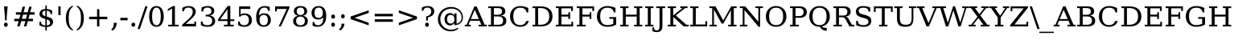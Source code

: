 SplineFontDB: 3.0
FontName: tsn4n-smcp-onum-pnum
FullName: tsn4n-smcp-onum-pnum
FamilyName: tsn4n-smcp-onum-pnum
Weight: Regular
Copyright: http://dejavu-fonts.org
Version: 10.18
ItalicAngle: 0
UnderlinePosition: -85
UnderlineWidth: 90
Ascent: 1638
Descent: 410
sfntRevision: 0x000a2e14
LayerCount: 2
Layer: 0 1 "Back"  1
Layer: 1 1 "Fore"  0
NeedsXUIDChange: 1
XUID: [1021 545 1002448030 9877193]
FSType: 0
OS2Version: 3
OS2_WeightWidthSlopeOnly: 0
OS2_UseTypoMetrics: 1
CreationTime: 1339177170
ModificationTime: 1339182794
PfmFamily: 17
TTFWeight: 400
TTFWidth: 5
LineGap: 0
VLineGap: 0
Panose: 2 6 6 3 5 6 5 2 2 4
OS2TypoAscent: 263
OS2TypoAOffset: 1
OS2TypoDescent: -73
OS2TypoDOffset: 1
OS2TypoLinegap: 0
OS2WinAscent: 336
OS2WinAOffset: 1
OS2WinDescent: 0
OS2WinDOffset: 1
HheadAscent: 336
HheadAOffset: 1
HheadDescent: 0
HheadDOffset: 1
OS2SubXSize: 1331
OS2SubYSize: 1433
OS2SubXOff: 0
OS2SubYOff: 286
OS2SupXSize: 1331
OS2SupYSize: 1433
OS2SupXOff: 0
OS2SupYOff: 983
OS2StrikeYSize: 102
OS2StrikeYPos: 530
OS2Vendor: 'PfEd'
OS2CodePages: 00000000.00000000
OS2UnicodeRanges: 00000000.00000000.00000000.00000000
MarkAttachClasses: 1
DEI: 91125
TtTable: prep
PUSHW_1
 511
SCANCTRL
PUSHB_1
 1
SCANTYPE
SVTCA[y-axis]
MPPEM
PUSHB_1
 8
LT
IF
PUSHB_2
 1
 1
INSTCTRL
EIF
PUSHB_2
 70
 6
CALL
IF
POP
PUSHB_1
 16
EIF
MPPEM
PUSHB_1
 20
GT
IF
POP
PUSHB_1
 128
EIF
SCVTCI
PUSHB_1
 6
CALL
NOT
IF
SVTCA[y-axis]
PUSHB_1
 2
DUP
RCVT
PUSHB_1
 3
CALL
WCVTP
PUSHB_1
 3
DUP
RCVT
PUSHB_3
 2
 84
 2
CALL
PUSHB_1
 3
CALL
WCVTP
SVTCA[x-axis]
PUSHB_1
 4
DUP
RCVT
PUSHB_1
 3
CALL
WCVTP
PUSHB_1
 5
DUP
RCVT
PUSHB_3
 4
 17
 2
CALL
PUSHB_2
 3
 70
SROUND
CALL
WCVTP
PUSHB_1
 6
DUP
RCVT
PUSHW_3
 4
 32767
 2
CALL
PUSHB_2
 3
 70
SROUND
CALL
WCVTP
PUSHB_1
 7
DUP
RCVT
PUSHB_3
 6
 50
 2
CALL
PUSHB_2
 3
 70
SROUND
CALL
WCVTP
EIF
PUSHB_1
 20
CALL
EndTTInstrs
TtTable: fpgm
PUSHB_1
 0
FDEF
PUSHB_1
 0
SZP0
MPPEM
PUSHB_1
 42
LT
IF
PUSHB_1
 74
SROUND
EIF
PUSHB_1
 0
SWAP
MIAP[rnd]
RTG
PUSHB_1
 6
CALL
IF
RTDG
EIF
MPPEM
PUSHB_1
 42
LT
IF
RDTG
EIF
DUP
MDRP[rp0,rnd,grey]
PUSHB_1
 1
SZP0
MDAP[no-rnd]
RTG
ENDF
PUSHB_1
 1
FDEF
DUP
MDRP[rp0,min,white]
PUSHB_1
 12
CALL
ENDF
PUSHB_1
 2
FDEF
MPPEM
GT
IF
RCVT
SWAP
EIF
POP
ENDF
PUSHB_1
 3
FDEF
ROUND[Black]
RTG
DUP
PUSHB_1
 64
LT
IF
POP
PUSHB_1
 64
EIF
ENDF
PUSHB_1
 4
FDEF
PUSHB_1
 6
CALL
IF
POP
SWAP
POP
ROFF
IF
MDRP[rp0,min,rnd,black]
ELSE
MDRP[min,rnd,black]
EIF
ELSE
MPPEM
GT
IF
IF
MIRP[rp0,min,rnd,black]
ELSE
MIRP[min,rnd,black]
EIF
ELSE
SWAP
POP
PUSHB_1
 5
CALL
IF
PUSHB_1
 70
SROUND
EIF
IF
MDRP[rp0,min,rnd,black]
ELSE
MDRP[min,rnd,black]
EIF
EIF
EIF
RTG
ENDF
PUSHB_1
 5
FDEF
GFV
NOT
AND
ENDF
PUSHB_1
 6
FDEF
PUSHB_2
 34
 1
GETINFO
LT
IF
PUSHB_1
 32
GETINFO
NOT
NOT
ELSE
PUSHB_1
 0
EIF
ENDF
PUSHB_1
 7
FDEF
PUSHB_2
 36
 1
GETINFO
LT
IF
PUSHB_1
 64
GETINFO
NOT
NOT
ELSE
PUSHB_1
 0
EIF
ENDF
PUSHB_1
 8
FDEF
SRP2
SRP1
DUP
IP
MDAP[rnd]
ENDF
PUSHB_1
 9
FDEF
DUP
RDTG
PUSHB_1
 6
CALL
IF
MDRP[rnd,grey]
ELSE
MDRP[min,rnd,black]
EIF
DUP
PUSHB_1
 3
CINDEX
MD[grid]
SWAP
DUP
PUSHB_1
 4
MINDEX
MD[orig]
PUSHB_1
 0
LT
IF
ROLL
NEG
ROLL
SUB
DUP
PUSHB_1
 0
LT
IF
SHPIX
ELSE
POP
POP
EIF
ELSE
ROLL
ROLL
SUB
DUP
PUSHB_1
 0
GT
IF
SHPIX
ELSE
POP
POP
EIF
EIF
RTG
ENDF
PUSHB_1
 10
FDEF
PUSHB_1
 6
CALL
IF
POP
SRP0
ELSE
SRP0
POP
EIF
ENDF
PUSHB_1
 11
FDEF
DUP
MDRP[rp0,white]
PUSHB_1
 12
CALL
ENDF
PUSHB_1
 12
FDEF
DUP
MDAP[rnd]
PUSHB_1
 7
CALL
NOT
IF
DUP
DUP
GC[orig]
SWAP
GC[cur]
SUB
ROUND[White]
DUP
IF
DUP
ABS
DIV
SHPIX
ELSE
POP
POP
EIF
ELSE
POP
EIF
ENDF
PUSHB_1
 13
FDEF
SRP2
SRP1
DUP
DUP
IP
MDAP[rnd]
DUP
ROLL
DUP
GC[orig]
ROLL
GC[cur]
SUB
SWAP
ROLL
DUP
ROLL
SWAP
MD[orig]
PUSHB_1
 0
LT
IF
SWAP
PUSHB_1
 0
GT
IF
PUSHB_1
 64
SHPIX
ELSE
POP
EIF
ELSE
SWAP
PUSHB_1
 0
LT
IF
PUSHB_1
 64
NEG
SHPIX
ELSE
POP
EIF
EIF
ENDF
PUSHB_1
 14
FDEF
PUSHB_1
 6
CALL
IF
RTDG
MDRP[rp0,rnd,white]
RTG
POP
POP
ELSE
DUP
MDRP[rp0,rnd,white]
ROLL
MPPEM
GT
IF
DUP
ROLL
SWAP
MD[grid]
DUP
PUSHB_1
 0
NEQ
IF
SHPIX
ELSE
POP
POP
EIF
ELSE
POP
POP
EIF
EIF
ENDF
PUSHB_1
 15
FDEF
SWAP
DUP
MDRP[rp0,rnd,white]
DUP
MDAP[rnd]
PUSHB_1
 7
CALL
NOT
IF
SWAP
DUP
IF
MPPEM
GTEQ
ELSE
POP
PUSHB_1
 1
EIF
IF
ROLL
PUSHB_1
 4
MINDEX
MD[grid]
SWAP
ROLL
SWAP
DUP
ROLL
MD[grid]
ROLL
SWAP
SUB
SHPIX
ELSE
POP
POP
POP
POP
EIF
ELSE
POP
POP
POP
POP
POP
EIF
ENDF
PUSHB_1
 16
FDEF
DUP
MDRP[rp0,min,white]
PUSHB_1
 18
CALL
ENDF
PUSHB_1
 17
FDEF
DUP
MDRP[rp0,white]
PUSHB_1
 18
CALL
ENDF
PUSHB_1
 18
FDEF
DUP
MDAP[rnd]
PUSHB_1
 7
CALL
NOT
IF
DUP
DUP
GC[orig]
SWAP
GC[cur]
SUB
ROUND[White]
ROLL
DUP
GC[orig]
SWAP
GC[cur]
SWAP
SUB
ROUND[White]
ADD
DUP
IF
DUP
ABS
DIV
SHPIX
ELSE
POP
POP
EIF
ELSE
POP
POP
EIF
ENDF
PUSHB_1
 19
FDEF
DUP
ROLL
DUP
ROLL
SDPVTL[orthog]
DUP
PUSHB_1
 3
CINDEX
MD[orig]
ABS
SWAP
ROLL
SPVTL[orthog]
PUSHB_1
 32
LT
IF
ALIGNRP
ELSE
MDRP[grey]
EIF
ENDF
PUSHB_1
 20
FDEF
PUSHB_4
 0
 64
 1
 64
WS
WS
SVTCA[x-axis]
MPPEM
PUSHW_1
 4096
MUL
SVTCA[y-axis]
MPPEM
PUSHW_1
 4096
MUL
DUP
ROLL
DUP
ROLL
NEQ
IF
DUP
ROLL
DUP
ROLL
GT
IF
SWAP
DIV
DUP
PUSHB_1
 0
SWAP
WS
ELSE
DIV
DUP
PUSHB_1
 1
SWAP
WS
EIF
DUP
PUSHB_1
 64
GT
IF
PUSHB_3
 0
 32
 0
RS
MUL
WS
PUSHB_3
 1
 32
 1
RS
MUL
WS
PUSHB_1
 32
MUL
PUSHB_1
 25
NEG
JMPR
POP
EIF
ELSE
POP
POP
EIF
ENDF
PUSHB_1
 21
FDEF
PUSHB_1
 1
RS
MUL
SWAP
PUSHB_1
 0
RS
MUL
SWAP
ENDF
EndTTInstrs
ShortTable: cvt  25
  0
  1280
  107
  123
  183
  111
  183
  206
  147
  149
  136
  105
  125
  160
  157
  194
  103
  188
  186
  100
  192
  97
  179
  95
  197
EndShort
ShortTable: maxp 16
  1
  0
  111
  78
  3
  0
  0
  2
  16
  153
  22
  0
  1035
  499
  0
  0
EndShort
LangName: 1033 "" "" "" "" "" "Version 10.18" 
GaspTable: 3 8 2 18 1 65535 3
Encoding: UnicodeFull
UnicodeInterp: none
NameList: Adobe Glyph List
DisplaySize: -36
AntiAlias: 1
FitToEm: 1
WinInfo: 0 45 19
BeginPrivate: 8
BlueValues 17 [-25 0 1280 1303]
BlueFuzz 1 1
BlueScale 8 0.039625
BlueShift 1 7
StdHW 5 [107]
StdVW 5 [184]
StemSnapH 12 [99 107 123]
StemSnapV 17 [111 184 191 208]
EndPrivate
BeginChars: 1114122 107

StartChar: exclam
Encoding: 33 33 0
Width: 742
VWidth: 0
GlyphClass: 2
Flags: W
HStem: -25 267<286.582 455.387> 1260 20G<255 488>
VStem: 251 241<15.2227 201.777> 315 111<392 758.002>
LayerCount: 2
Fore
SplineSet
251 108 m 256,0,1
 251 164 251 164 285.5 203 c 128,-1,2
 320 242 320 242 372 242 c 0,3,4
 422 242 422 242 457 203 c 128,-1,5
 492 164 492 164 492 108 c 0,6,7
 492 53 492 53 456.5 14 c 128,-1,8
 421 -25 421 -25 372 -25 c 0,9,10
 320 -25 320 -25 285.5 13.5 c 128,-1,11
 251 52 251 52 251 108 c 256,0,1
255 1280 m 1,12,-1
 488 1280 l 1,13,-1
 426 601 l 1,14,-1
 426 392 l 1,15,-1
 315 392 l 1,16,-1
 315 601 l 1,17,-1
 255 1280 l 1,12,-1
EndSplineSet
Validated: 1
EndChar

StartChar: numbersign
Encoding: 35 35 1
Width: 1572
VWidth: 0
GlyphClass: 2
Flags: W
HStem: 0 21G<328 488.09 752 913.791> 335 153<142 421 620 847 1041 1328> 751 154<245 534 736 958 1153 1431>
VStem: 328 154<0 154> 674 154<1107 1261> 752 156<0 156> 1092 156<1105 1261>
DStem2: 328 0 482 0 0.264605 0.964357<40.7492 347.668 547.871 778.741 980.702 1307.61> 752 0 908 0 0.26033 0.96552<40.6115 348.18 546.409 778.733 978.188 1306.03>
LayerCount: 2
Fore
SplineSet
958 751 m 1,0,-1
 701 751 l 1,1,-1
 620 488 l 1,2,-1
 883 488 l 1,3,-1
 958 751 l 1,0,-1
828 1261 m 1,4,-1
 736 905 l 1,5,-1
 995 905 l 1,6,-1
 1092 1261 l 1,7,-1
 1248 1261 l 1,8,-1
 1153 905 l 1,9,-1
 1431 905 l 1,10,-1
 1431 751 l 1,11,-1
 1118 751 l 1,12,-1
 1041 488 l 1,13,-1
 1328 488 l 1,14,-1
 1328 335 l 1,15,-1
 1005 335 l 1,16,-1
 908 0 l 1,17,-1
 752 0 l 1,18,-1
 847 335 l 1,19,-1
 584 335 l 1,20,-1
 482 0 l 1,21,-1
 328 0 l 1,22,-1
 421 335 l 1,23,-1
 142 335 l 1,24,-1
 142 488 l 1,25,-1
 456 488 l 1,26,-1
 534 751 l 1,27,-1
 245 751 l 1,28,-1
 245 905 l 1,29,-1
 572 905 l 1,30,-1
 674 1261 l 1,31,-1
 828 1261 l 1,4,-1
EndSplineSet
Validated: 1
EndChar

StartChar: dollar
Encoding: 36 36 2
Width: 1175
VWidth: 0
GlyphClass: 2
Flags: W
HStem: -35 100<349.061 532 623 768.184> 68 233<157 256.25> 791 221<866.579 964> 1009 102<392.246 532 623 771.935>
VStem: 157 100<151.686 301> 159 178<730.546 955.46> 532 91<-266 -35 65 446 656 1009 1111 1341> 832 191<130.008 358.856> 865 99<791 914.444>
LayerCount: 2
Fore
SplineSet
623 65 m 1,0,1
 725 65 725 65 778.5 115.5 c 128,-1,2
 832 166 832 166 832 246 c 0,3,4
 832 319 832 319 778.5 369.5 c 128,-1,5
 725 420 725 420 623 446 c 1,6,-1
 623 65 l 1,0,1
532 1009 m 1,7,8
 439 1009 439 1009 388 962 c 128,-1,9
 337 915 337 915 337 840 c 0,10,11
 337 773 337 773 384 728 c 128,-1,12
 431 683 431 683 532 656 c 1,13,-1
 532 1009 l 1,7,8
157 68 m 1,14,-1
 157 301 l 1,15,-1
 257 301 l 1,16,17
 257 185 257 185 327 125 c 128,-1,18
 397 65 397 65 532 65 c 1,19,-1
 532 474 l 1,20,21
 325 529 325 529 242 601.5 c 128,-1,22
 159 674 159 674 159 794 c 0,23,24
 159 933 159 933 257 1022 c 128,-1,25
 355 1111 355 1111 532 1111 c 1,26,-1
 532 1341 l 1,27,-1
 623 1341 l 1,28,-1
 623 1111 l 1,29,30
 714 1111 714 1111 798.5 1082 c 128,-1,31
 883 1053 883 1053 964 1012 c 1,32,-1
 964 791 l 1,33,-1
 865 791 l 1,34,35
 854 889 854 889 791.5 949 c 128,-1,36
 729 1009 729 1009 623 1009 c 1,37,-1
 623 628 l 1,38,39
 845 570 845 570 934 495 c 128,-1,40
 1023 420 1023 420 1023 295 c 0,41,42
 1023 151 1023 151 918 58 c 128,-1,43
 813 -35 813 -35 623 -35 c 1,44,-1
 623 -266 l 1,45,-1
 532 -266 l 1,46,-1
 532 -35 l 1,47,48
 446 -35 446 -35 352 -8.5 c 128,-1,49
 258 18 258 18 157 68 c 1,14,-1
EndSplineSet
Validated: 1
EndChar

StartChar: quotesingle
Encoding: 39 39 3
Width: 507
VWidth: 0
GlyphClass: 2
Flags: W
HStem: 725 555<181 325>
VStem: 181 144<725 1280>
LayerCount: 2
Fore
SplineSet
325 1280 m 1,0,-1
 325 725 l 1,1,-1
 181 725 l 1,2,-1
 181 1280 l 1,3,-1
 325 1280 l 1,0,-1
EndSplineSet
Validated: 1
EndChar

StartChar: parenleft
Encoding: 40 40 4
Width: 720
VWidth: 0
GlyphClass: 2
Flags: W
VStem: 146 184<189.082 871.349>
LayerCount: 2
Fore
SplineSet
589 -273 m 1,0,1
 370 -180 370 -180 258 22.5 c 128,-1,2
 146 225 146 225 146 530 c 128,-1,3
 146 835 146 835 258 1038 c 128,-1,4
 370 1241 370 1241 589 1334 c 1,5,-1
 589 1250 l 1,6,7
 451 1159 451 1159 390.5 994 c 128,-1,8
 330 829 330 829 330 530 c 0,9,10
 330 232 330 232 390 66.5 c 128,-1,11
 450 -99 450 -99 589 -189 c 1,12,-1
 589 -273 l 1,0,1
EndSplineSet
Validated: 1
EndChar

StartChar: parenright
Encoding: 41 41 5
Width: 720
VWidth: 0
GlyphClass: 2
Flags: W
VStem: 390 184<189.194 871.349>
LayerCount: 2
Fore
SplineSet
130 -273 m 1,0,-1
 130 -189 l 1,1,2
 269 -98 269 -98 329.5 66.5 c 128,-1,3
 390 231 390 231 390 530 c 128,-1,4
 390 829 390 829 330 994 c 0,5,6
 268 1159 268 1159 130 1250 c 1,7,-1
 130 1334 l 1,8,9
 350 1241 350 1241 462 1038 c 128,-1,10
 574 835 574 835 574 530 c 0,11,12
 574 226 574 226 462 23 c 128,-1,13
 350 -180 350 -180 130 -273 c 1,0,-1
EndSplineSet
Validated: 1
EndChar

StartChar: plus
Encoding: 43 43 6
Width: 1545
VWidth: 0
GlyphClass: 2
Flags: W
HStem: 0 21G<700 845> 459 162<195 700 845 1350>
VStem: 700 145<0 459 621 1102>
LayerCount: 2
Fore
SplineSet
845 1102 m 1,0,-1
 845 621 l 1,1,-1
 1350 621 l 1,2,-1
 1350 459 l 1,3,-1
 845 459 l 1,4,-1
 845 0 l 1,5,-1
 700 0 l 1,6,-1
 700 459 l 1,7,-1
 195 459 l 1,8,-1
 195 621 l 1,9,-1
 700 621 l 1,10,-1
 700 1102 l 1,11,-1
 845 1102 l 1,0,-1
EndSplineSet
Validated: 1
EndChar

StartChar: comma
Encoding: 44 44 7
Width: 587
VWidth: 0
GlyphClass: 2
Flags: W
HStem: -276 507
VStem: 231 179<-11.0508 231>
LayerCount: 2
Fore
SplineSet
67 -196 m 1,0,1
 152 -127 152 -127 191.5 -33 c 128,-1,2
 231 61 231 61 231 194 c 2,3,-1
 231 231 l 1,4,-1
 410 231 l 1,5,6
 410 60 410 60 340.5 -63 c 128,-1,7
 271 -186 271 -186 139 -276 c 1,8,-1
 67 -196 l 1,0,1
EndSplineSet
Validated: 1
EndChar

StartChar: hyphen
Encoding: 45 45 8
Width: 626
VWidth: 0
GlyphClass: 2
Flags: W
HStem: 392 157<81 545>
VStem: 81 464<392 549>
LayerCount: 2
Fore
SplineSet
81 549 m 1,0,-1
 545 549 l 1,1,-1
 545 392 l 1,2,-1
 81 392 l 1,3,-1
 81 549 l 1,0,-1
EndSplineSet
Validated: 1
EndChar

StartChar: period
Encoding: 46 46 9
Width: 587
VWidth: 0
GlyphClass: 2
Flags: W
HStem: -25 267<209.582 378.387>
VStem: 174 241<15.2227 201.777>
LayerCount: 2
Fore
SplineSet
174 108 m 256,0,1
 174 164 174 164 208.5 203 c 128,-1,2
 243 242 243 242 294 242 c 0,3,4
 344 242 344 242 379.5 203 c 128,-1,5
 415 164 415 164 415 108 c 0,6,7
 415 53 415 53 379.5 14 c 128,-1,8
 344 -25 344 -25 294 -25 c 0,9,10
 242 -25 242 -25 208 13.5 c 128,-1,11
 174 52 174 52 174 108 c 256,0,1
EndSplineSet
Validated: 1
EndChar

StartChar: slash
Encoding: 47 47 10
Width: 635
VWidth: 0
GlyphClass: 2
Flags: W
HStem: 1260 20G<483.223 635>
VStem: 0 635
DStem2: 0 -166 145 -166 0.32094 0.9471<46.5363 1526.77>
LayerCount: 2
Fore
SplineSet
490 1280 m 1,0,-1
 635 1280 l 1,1,-1
 145 -166 l 1,2,-1
 0 -166 l 1,3,-1
 490 1280 l 1,0,-1
EndSplineSet
Validated: 1
EndChar

StartChar: zero
Encoding: 48 48 11
Width: 1174
VWidth: 0
GlyphClass: 2
Flags: W
HStem: -25 99<453.679 720.569> 1204 99<453.679 720.569>
VStem: 122 190<312.849 965.481> 862 190<312.849 965.151>
LayerCount: 2
Fore
SplineSet
587 74 m 256,0,1
 725 74 725 74 793.5 214.5 c 128,-1,2
 862 355 862 355 862 639 c 128,-1,3
 862 923 862 923 793.5 1063.5 c 128,-1,4
 725 1204 725 1204 587 1204 c 256,5,6
 449 1204 449 1204 380.5 1063.5 c 128,-1,7
 312 923 312 923 312 639 c 128,-1,8
 312 355 312 355 380.5 214.5 c 128,-1,9
 449 74 449 74 587 74 c 256,0,1
587 -25 m 0,10,11
 368 -25 368 -25 245 150 c 128,-1,12
 122 325 122 325 122 639 c 0,13,14
 122 954 122 954 245 1128.5 c 128,-1,15
 368 1303 368 1303 587 1303 c 4,16,17
 807 1303 807 1303 929.5 1128 c 128,-1,18
 1052 953 1052 953 1052 639 c 128,-1,19
 1052 325 1052 325 929.5 150 c 128,-1,20
 807 -25 807 -25 587 -25 c 0,10,11
EndSplineSet
Validated: 1
EndChar

StartChar: one
Encoding: 49 49 12
Width: 942
VWidth: 0
GlyphClass: 2
Flags: W
HStem: 0 106<160 404 586 820> 1283 20G<438.104 586>
VStem: 404 182<106 1140>
DStem2: 138 1111 122 979 0.867605 0.497254<0 245.203>
LayerCount: 2
Fore
SplineSet
160 0 m 1,0,-1
 160 106 l 1,1,-1
 404 106 l 1,2,-1
 404 1140 l 1,3,-1
 122 979 l 1,4,-1
 138 1111 l 1,5,-1
 473 1303 l 1,6,-1
 586 1303 l 1,7,-1
 586 106 l 1,8,-1
 820 106 l 1,9,-1
 820 0 l 1,10,-1
 160 0 l 1,0,-1
EndSplineSet
EndChar

StartChar: two
Encoding: 50 50 13
Width: 1189
VWidth: 0
GlyphClass: 2
Flags: W
HStem: 0 164<357 903> 969 220<135 224.223> 1204 99<343.437 692.125>
VStem: 135 102<969 1100.04> 799 191<774.582 1097.61> 903 106<164 316>
DStem2: 125 108 357 164 0.745335 0.66669<210.252 871.619>
LayerCount: 2
Fore
SplineSet
237 969 m 1,0,-1
 135 969 l 1,1,-1
 135 1189 l 1,2,3
 233 1244 233 1244 333 1274 c 0,4,5
 431 1303 431 1303 522 1303 c 0,6,7
 525 1303 525 1303 528 1303 c 0,8,9
 742 1303 742 1303 866 1204.5 c 128,-1,10
 990 1106 990 1106 990 937 c 0,11,12
 990 746 990 746 711 481 c 0,13,14
 689 461 689 461 678 451 c 2,15,-1
 357 164 l 1,16,-1
 903 164 l 1,17,-1
 903 316 l 1,18,-1
 1009 316 l 1,19,-1
 1009 0 l 1,20,-1
 125 0 l 1,21,-1
 125 108 l 1,22,-1
 542 481 l 2,23,24
 681 607 681 607 740 712.5 c 128,-1,25
 799 818 799 818 799 934 c 0,26,27
 799 1061 799 1061 726.5 1132.5 c 128,-1,28
 654 1204 654 1204 526 1204 c 0,29,30
 394 1204 394 1204 322 1145 c 128,-1,31
 250 1086 250 1086 237 969 c 1,0,-1
EndSplineSet
Validated: 1
EndChar

StartChar: three
Encoding: 51 51 14
Width: 1184
VWidth: 0
GlyphClass: 2
Flags: W
HStem: -25 101<351.735 735.5> 76 238<140 241.125> 640 103<442 695.188> 1204 99<381.425 725.684>
VStem: 140 102<174.338 314> 179 102<950 1106.59> 808 184<843.408 1125.45> 856 191<190.622 520.705>
LayerCount: 2
Fore
SplineSet
179 1213 m 1,0,1
 286 1257 286 1257 384 1280 c 128,-1,2
 482 1303 482 1303 568 1303 c 0,3,4
 768 1303 768 1303 880 1222 c 128,-1,5
 992 1141 992 1141 992 996 c 0,6,7
 992 880 992 880 915 802.5 c 128,-1,8
 838 725 838 725 696 698 c 1,9,10
 863 676 863 676 955 583.5 c 128,-1,11
 1047 491 1047 491 1047 345 c 0,12,13
 1047 166 1047 166 919 70.5 c 128,-1,14
 791 -25 791 -25 551 -25 c 0,15,16
 444 -25 444 -25 342.5 0 c 128,-1,17
 241 25 241 25 140 76 c 1,18,-1
 140 314 l 1,19,-1
 242 314 l 1,20,21
 242 196 242 196 326.5 136 c 128,-1,22
 411 76 411 76 555 76 c 0,23,24
 695 76 695 76 775.5 148 c 128,-1,25
 856 220 856 220 856 346 c 0,26,27
 856 491 856 491 773 565.5 c 128,-1,28
 690 640 690 640 529 640 c 2,29,-1
 442 640 l 1,30,-1
 442 743 l 1,31,-1
 488 743 l 2,32,33
 648 743 648 743 728 802.5 c 128,-1,34
 808 862 808 862 808 982 c 0,35,36
 808 1090 808 1090 742.5 1147 c 128,-1,37
 677 1204 677 1204 553 1204 c 256,38,39
 429 1204 429 1204 355 1140 c 128,-1,40
 281 1076 281 1076 281 950 c 1,41,-1
 179 950 l 1,42,-1
 179 1213 l 1,0,1
EndSplineSet
Validated: 1
EndChar

StartChar: four
Encoding: 52 52 15
Width: 1184
VWidth: 0
GlyphClass: 2
Flags: W
HStem: 0 106<433 654 835 1051> 344 108<193 654 835 1092> 1283 20G<646.771 835>
VStem: 654 181<106 344 452 1099>
DStem2: 57 454 193 452 0.579694 0.814834<77.2087 871.645>
LayerCount: 2
Fore
SplineSet
654 452 m 1,0,-1
 654 1099 l 1,1,-1
 193 452 l 1,2,-1
 654 452 l 1,0,-1
1051 0 m 1,3,-1
 433 0 l 1,4,-1
 433 106 l 1,5,-1
 654 106 l 1,6,-1
 654 344 l 1,7,-1
 57 344 l 1,8,-1
 57 454 l 1,9,-1
 661 1303 l 1,10,-1
 835 1303 l 1,11,-1
 835 452 l 1,12,-1
 1092 452 l 1,13,-1
 1092 344 l 1,14,-1
 835 344 l 1,15,-1
 835 106 l 1,16,-1
 1051 106 l 1,17,-1
 1051 0 l 1,3,-1
EndSplineSet
Validated: 1
EndChar

StartChar: five
Encoding: 53 53 16
Width: 1173
VWidth: 0
GlyphClass: 2
Flags: W
HStem: -25 101<358.655 716.447> 76 236<157 257.125> 730 100<366.911 717.15> 1116 164<312 928>
VStem: 157 102<169.5 312> 216 96<757 1116> 841 191<203.703 600.592>
LayerCount: 2
Fore
SplineSet
928 1280 m 1,0,-1
 928 1116 l 1,1,-1
 312 1116 l 1,2,-1
 312 757 l 1,3,4
 359 793 359 793 421.5 811.5 c 128,-1,5
 484 830 484 830 561 830 c 0,6,7
 779 830 779 830 905.5 715.5 c 128,-1,8
 1032 601 1032 601 1032 403 c 0,9,10
 1032 201 1032 201 904.5 88 c 128,-1,11
 777 -25 777 -25 546 -25 c 0,12,13
 453 -25 453 -25 355.5 0 c 128,-1,14
 258 25 258 25 157 76 c 1,15,-1
 157 312 l 1,16,-1
 259 312 l 1,17,18
 259 196 259 196 336 136 c 128,-1,19
 413 76 413 76 546 76 c 0,20,21
 688 76 688 76 764.5 160 c 128,-1,22
 841 244 841 244 841 403 c 0,23,24
 841 561 841 561 765 645.5 c 128,-1,25
 689 730 689 730 546 730 c 0,26,27
 465 730 465 730 403 704 c 128,-1,28
 341 678 341 678 294 623 c 1,29,-1
 216 623 l 1,30,-1
 216 1280 l 1,31,-1
 928 1280 l 1,0,-1
EndSplineSet
Validated: 1
EndChar

StartChar: six
Encoding: 54 54 17
Width: 1175
VWidth: 0
GlyphClass: 2
Flags: W
HStem: -25 99<457.004 755.422> 736 100<449.357 755.113> 997 246<879.392 988> 1204 99<483.134 806.629>
VStem: 123 218<288.264 770.085> 123 188<695 920.191> 868 191<201.027 614.5> 886 102<997 1123.52>
LayerCount: 2
Fore
SplineSet
605 74 m 256,0,1
 732 74 732 74 800 159.5 c 128,-1,2
 868 245 868 245 868 405 c 256,3,4
 868 565 868 565 800 650.5 c 128,-1,5
 732 736 732 736 605 736 c 0,6,7
 476 736 476 736 408.5 653.5 c 128,-1,8
 341 571 341 571 341 415 c 0,9,10
 341 251 341 251 409.5 162.5 c 128,-1,11
 478 74 478 74 605 74 c 256,0,1
311 695 m 1,12,13
 372 766 372 766 450 801 c 128,-1,14
 528 836 528 836 625 836 c 0,15,16
 826 836 826 836 942 720 c 0,17,18
 1059 606 1059 606 1059 406 c 0,19,20
 1059 211 1059 211 933 93 c 128,-1,21
 807 -25 807 -25 597 -25 c 0,22,23
 369 -25 369 -25 246 136.5 c 128,-1,24
 123 298 123 298 123 598 c 0,25,26
 123 934 123 934 268.5 1118.5 c 128,-1,27
 414 1303 414 1303 678 1303 c 0,28,29
 749 1303 749 1303 827.5 1288 c 128,-1,30
 906 1273 906 1273 988 1243 c 1,31,-1
 988 997 l 1,32,-1
 886 997 l 1,33,34
 875 1098 875 1098 817 1151 c 128,-1,35
 759 1204 759 1204 660 1204 c 0,36,37
 485 1204 485 1204 398 1079 c 128,-1,38
 311 954 311 954 311 695 c 1,12,13
EndSplineSet
Validated: 1
EndChar

StartChar: seven
Encoding: 55 55 18
Width: 1194
VWidth: 0
GlyphClass: 2
Flags: W
HStem: 0 21G<381 529.185> 1116 164<261 894>
VStem: 155 106<962 1116>
DStem2: 381 0 520 0 0.417345 0.908748<58.011 1228.26>
LayerCount: 2
Fore
SplineSet
1061 1178 m 1,0,-1
 520 0 l 1,1,-1
 381 0 l 1,2,-1
 894 1116 l 1,3,-1
 261 1116 l 1,4,-1
 261 962 l 1,5,-1
 155 962 l 1,6,-1
 155 1280 l 1,7,-1
 1061 1280 l 1,8,-1
 1061 1178 l 1,0,-1
EndSplineSet
Validated: 1
EndChar

StartChar: eight
Encoding: 56 56 19
Width: 1182
VWidth: 0
GlyphClass: 2
Flags: W
HStem: -25 99<423.167 758.315> 629 100<452.881 730.003> 1204 99<437.619 744.469>
VStem: 123 191<181.468 519.02> 167 184<813.649 1119.17> 830 184<812.543 1120.28> 867 191<181.468 519.346>
LayerCount: 2
Fore
SplineSet
867 352 m 128,-1,1
 867 484 867 484 794.5 556.5 c 128,-1,2
 722 629 722 629 591 629 c 256,3,4
 460 629 460 629 387 556 c 128,-1,5
 314 483 314 483 314 352 c 0,6,7
 314 220 314 220 386.5 147 c 128,-1,8
 459 74 459 74 591 74 c 256,9,10
 722 74 722 74 794.5 147 c 128,-1,0
 867 220 867 220 867 352 c 128,-1,1
830 967 m 0,11,12
 830 1079 830 1079 767 1141.5 c 128,-1,13
 704 1204 704 1204 591 1204 c 0,14,15
 479 1204 479 1204 415 1141.5 c 128,-1,16
 351 1079 351 1079 351 967 c 0,17,18
 351 854 351 854 414.5 791.5 c 128,-1,19
 478 729 478 729 591 729 c 128,-1,20
 704 729 704 729 767 791.5 c 128,-1,21
 830 854 830 854 830 967 c 0,11,12
732 680 m 1,22,23
 886 660 886 660 972 572.5 c 128,-1,24
 1058 485 1058 485 1058 349 c 0,25,26
 1058 169 1058 169 937 72 c 128,-1,27
 816 -25 816 -25 591 -25 c 128,-1,28
 366 -25 366 -25 244.5 72 c 128,-1,29
 123 169 123 169 123 349 c 0,30,31
 123 485 123 485 209.5 572.5 c 128,-1,32
 296 660 296 660 451 680 c 1,33,34
 314 703 314 703 240.5 778 c 128,-1,35
 167 853 167 853 167 970 c 0,36,37
 167 1125 167 1125 280 1214 c 128,-1,38
 393 1303 393 1303 591 1303 c 256,39,40
 789 1303 789 1303 901.5 1214 c 128,-1,41
 1014 1125 1014 1125 1014 970 c 0,42,43
 1014 853 1014 853 941 778 c 128,-1,44
 868 703 868 703 732 680 c 1,22,23
EndSplineSet
Validated: 1
EndChar

StartChar: nine
Encoding: 57 57 20
Width: 1175
VWidth: 0
GlyphClass: 2
Flags: W
HStem: -25 99<369.438 691.454> 35 248<186 294.833> 441 99<419.211 725.428> 1204 99<419.617 718.346>
VStem: 116 191<662.571 1077.28> 186 102<157.938 283> 834 217<507.25 989.578> 863 188<357.809 582>
LayerCount: 2
Fore
SplineSet
863 582 m 1,0,1
 803 511 803 511 724.5 476 c 128,-1,2
 646 441 646 441 548 441 c 0,3,4
 348 441 348 441 232 556.5 c 128,-1,5
 116 672 116 672 116 872 c 0,6,7
 116 1068 116 1068 242 1185.5 c 128,-1,8
 368 1303 368 1303 578 1303 c 0,9,10
 806 1303 806 1303 928.5 1141.5 c 128,-1,11
 1051 980 1051 980 1051 680 c 0,12,13
 1051 344 1051 344 905.5 159.5 c 128,-1,14
 760 -25 760 -25 497 -25 c 0,15,16
 426 -25 426 -25 347 -10 c 128,-1,17
 268 5 268 5 186 35 c 1,18,-1
 186 283 l 1,19,-1
 288 283 l 1,20,21
 300 182 300 182 358.5 128 c 128,-1,22
 417 74 417 74 515 74 c 0,23,24
 690 74 690 74 776.5 198 c 128,-1,25
 863 322 863 322 863 582 c 1,0,1
571 1204 m 0,26,27
 443 1204 443 1204 375 1118.5 c 128,-1,28
 307 1033 307 1033 307 872 c 256,29,30
 307 712 307 712 375 626 c 128,-1,31
 443 540 443 540 571 540 c 256,32,33
 699 540 699 540 766.5 623 c 128,-1,34
 834 706 834 706 834 862 c 0,35,36
 834 1027 834 1027 766 1115.5 c 128,-1,37
 698 1204 698 1204 571 1204 c 0,26,27
EndSplineSet
Validated: 1
EndChar

StartChar: colon
Encoding: 58 58 21
Width: 622
VWidth: 0
GlyphClass: 2
Flags: W
HStem: -25 267<227.582 396.902> 496 266<227.582 397.418>
VStem: 192 241<14.7074 201.777 535.707 722.293>
LayerCount: 2
Fore
SplineSet
192 108 m 256,0,1
 192 164 192 164 226.5 203 c 128,-1,2
 261 242 261 242 312 242 c 256,3,4
 363 242 363 242 398 203 c 128,-1,5
 433 164 433 164 433 108 c 256,6,7
 433 52 433 52 398.5 13.5 c 128,-1,8
 364 -25 364 -25 312 -25 c 256,9,10
 260 -25 260 -25 226 13.5 c 128,-1,11
 192 52 192 52 192 108 c 256,0,1
192 629 m 256,12,13
 192 685 192 685 226.5 723.5 c 128,-1,14
 261 762 261 762 312 762 c 0,15,16
 364 762 364 762 398.5 724 c 128,-1,17
 433 686 433 686 433 629 c 256,18,19
 433 572 433 572 398.5 534 c 128,-1,20
 364 496 364 496 312 496 c 0,21,22
 261 496 261 496 226.5 534.5 c 128,-1,23
 192 573 192 573 192 629 c 256,12,13
EndSplineSet
Validated: 1
EndChar

StartChar: semicolon
Encoding: 59 59 22
Width: 625
VWidth: 0
GlyphClass: 2
Flags: W
HStem: 514 267<235.097 403.902>
VStem: 199 241<554.254 740.747> 234 179<-33.2933 174>
LayerCount: 2
Fore
SplineSet
67 -191 m 1,0,1
 153 -132 153 -132 193.5 -51.5 c 128,-1,2
 234 29 234 29 234 143 c 2,3,-1
 234 174 l 1,4,-1
 413 174 l 1,5,6
 413 27 413 27 343 -77.5 c 128,-1,7
 273 -182 273 -182 140 -259 c 1,8,-1
 67 -191 l 1,0,1
199 648 m 256,9,10
 199 702 199 702 234 742 c 0,11,12
 268 780 268 780 319 781 c 256,13,14
 370 781 370 781 405 742 c 0,15,16
 440 704 440 704 440 648 c 128,-1,17
 440 592 440 592 405 553 c 128,-1,18
 370 514 370 514 319 514 c 256,19,20
 269 514 269 514 234 553 c 0,21,22
 199 593 199 593 199 648 c 256,9,10
EndSplineSet
Validated: 1
EndChar

StartChar: less
Encoding: 60 60 23
Width: 1544
VWidth: 0
GlyphClass: 2
Flags: W
VStem: 195 251<342.5 757.5>
DStem2: 195 632 446 549 0.945103 0.326773<210.099 1165.48> 446 549 195 468 0.945356 -0.326041<0 955.381>
LayerCount: 2
Fore
SplineSet
1349 861 m 1,0,-1
 446 549 l 1,1,-1
 1349 237 l 1,2,-1
 1349 70 l 1,3,-1
 195 468 l 1,4,-1
 195 632 l 1,5,-1
 1349 1031 l 1,6,-1
 1349 861 l 1,0,-1
EndSplineSet
Validated: 1
EndChar

StartChar: equal
Encoding: 61 61 24
Width: 1544
VWidth: 0
GlyphClass: 2
Flags: W
HStem: 294 161<195 1349> 644 161<195 1349>
LayerCount: 2
Fore
SplineSet
195 805 m 1,0,-1
 1349 805 l 1,1,-1
 1349 644 l 1,2,-1
 195 644 l 1,3,-1
 195 805 l 1,0,-1
195 455 m 1,4,-1
 1349 455 l 1,5,-1
 1349 294 l 1,6,-1
 195 294 l 1,7,-1
 195 455 l 1,4,-1
EndSplineSet
Validated: 1
EndChar

StartChar: greater
Encoding: 62 62 25
Width: 1544
VWidth: 0
GlyphClass: 2
Flags: W
DStem2: 195 1031 195 864 0.945103 -0.326773<54.5711 1015.33> 195 237 195 70 0.945356 0.326041<0 960.434>
LayerCount: 2
Fore
SplineSet
195 864 m 1,0,-1
 195 1031 l 1,1,-1
 1349 632 l 1,2,-1
 1349 468 l 1,3,-1
 195 70 l 1,4,-1
 195 237 l 1,5,-1
 1103 550 l 1,6,-1
 195 864 l 1,0,-1
EndSplineSet
Validated: 1
EndChar

StartChar: question
Encoding: 63 63 26
Width: 1003
VWidth: 0
GlyphClass: 2
Flags: W
HStem: -25 267<367.098 536.387> 997 213<125 222.638> 1204 99<312.822 631.297>
VStem: 125 88<997 1103.84> 331 242<15.2227 201.777> 396 111<371 587.869> 723 191<801.431 1113.02>
LayerCount: 2
Fore
SplineSet
331 108 m 256,0,1
 331 164 331 164 366 203 c 128,-1,2
 401 242 401 242 453 242 c 0,3,4
 503 242 503 242 538 203 c 128,-1,5
 573 164 573 164 573 108 c 0,6,7
 573 53 573 53 537.5 14 c 128,-1,8
 502 -25 502 -25 453 -25 c 0,9,10
 401 -25 401 -25 366 13.5 c 128,-1,11
 331 52 331 52 331 108 c 256,0,1
125 1210 m 1,12,13
 222 1257 222 1257 310 1280 c 128,-1,14
 398 1303 398 1303 475 1303 c 0,15,16
 679 1303 679 1303 796.5 1213.5 c 128,-1,17
 914 1124 914 1124 914 973 c 0,18,19
 914 818 914 818 813 719 c 128,-1,20
 712 620 712 620 507 578 c 1,21,-1
 507 371 l 1,22,-1
 396 371 l 1,23,-1
 396 638 l 1,24,25
 559 673 559 673 641 755 c 128,-1,26
 723 837 723 837 723 964 c 0,27,28
 723 1075 723 1075 655.5 1139.5 c 128,-1,29
 588 1204 588 1204 472 1204 c 0,30,31
 367 1204 367 1204 300 1150.5 c 128,-1,32
 233 1097 233 1097 213 997 c 1,33,-1
 125 997 l 1,34,-1
 125 1210 l 1,12,13
EndSplineSet
Validated: 1
EndChar

StartChar: at
Encoding: 64 64 27
Width: 1846
VWidth: 0
GlyphClass: 2
Flags: W
HStem: -314 105<710.317 1210.58> 64 118<794.719 1056.9> 736 118<794.348 1057.59> 1138 106<712.249 1237.58>
VStem: 122 154<206.914 719.532> 542 162<276.897 641.103> 1166 142<174 219 270.496 648.161 699 834> 1630 86<378.725 780.085>
LayerCount: 2
Fore
SplineSet
1166 219 m 1,0,1
 1113 140 1113 140 1047 102 c 128,-1,2
 981 64 981 64 897 64 c 0,3,4
 739 64 739 64 640.5 173.5 c 128,-1,5
 542 283 542 283 542 459 c 256,6,7
 542 635 542 635 640.5 744.5 c 128,-1,8
 739 854 739 854 897 854 c 0,9,10
 981 854 981 854 1047 816 c 0,11,12
 1112 777 1112 777 1166 699 c 1,13,-1
 1166 834 l 1,14,-1
 1308 834 l 1,15,-1
 1308 174 l 1,16,17
 1461 205 1461 205 1545.5 310.5 c 128,-1,18
 1630 416 1630 416 1630 575 c 0,19,20
 1630 669 1630 669 1599 752.5 c 128,-1,21
 1568 836 1568 836 1508 907 c 0,22,23
 1413 1019 1413 1019 1275.5 1078.5 c 128,-1,24
 1138 1138 1138 1138 976 1138 c 0,25,26
 895 1138 895 1138 816 1122 c 128,-1,27
 737 1106 737 1106 659 1073 c 0,28,29
 477 994 477 994 376.5 834 c 128,-1,30
 276 674 276 674 276 465 c 0,31,32
 276 323 276 323 321 205 c 128,-1,33
 366 87 366 87 451 0 c 0,34,35
 549 -101 549 -101 684 -155 c 128,-1,36
 819 -209 819 -209 975 -209 c 0,37,38
 1091 -209 1091 -209 1192 -178.5 c 128,-1,39
 1293 -148 1293 -148 1379 -86 c 1,40,-1
 1427 -143 l 1,41,42
 1330 -229 1330 -229 1206.5 -271.5 c 128,-1,43
 1083 -314 1083 -314 936 -314 c 0,44,45
 771 -314 771 -314 620.5 -256.5 c 128,-1,46
 470 -199 470 -199 358 -92 c 0,47,48
 242 18 242 18 182 159.5 c 128,-1,49
 122 301 122 301 122 465 c 0,50,51
 122 624 122 624 182 765.5 c 128,-1,52
 242 907 242 907 358 1017 c 0,53,54
 473 1126 473 1126 628 1185 c 128,-1,55
 783 1244 783 1244 958 1244 c 0,56,57
 1151 1244 1151 1244 1310 1173 c 128,-1,58
 1469 1102 1469 1102 1577 968 c 0,59,60
 1646 884 1646 884 1681 785.5 c 128,-1,61
 1716 687 1716 687 1716 580 c 0,62,63
 1716 350 1716 350 1568.5 215.5 c 128,-1,64
 1421 81 1421 81 1166 81 c 1,65,-1
 1166 219 l 1,0,1
1166 416 m 2,66,-1
 1166 503 l 2,67,68
 1166 607 1166 607 1102 671.5 c 128,-1,69
 1038 736 1038 736 934 736 c 0,70,71
 825 736 825 736 764.5 663.5 c 128,-1,72
 704 591 704 591 704 459 c 128,-1,73
 704 327 704 327 765 254.5 c 128,-1,74
 826 182 826 182 936 182 c 0,75,76
 1039 182 1039 182 1102.5 247 c 128,-1,77
 1166 312 1166 312 1166 416 c 2,66,-1
EndSplineSet
Validated: 1
EndChar

StartChar: A
Encoding: 65 65 28
Width: 1369
VWidth: 0
GlyphClass: 2
Flags: W
HStem: 0 106<-11 107 223 366 871 1042 1255 1387> 362 108<375 884> 1260 20G<588.652 752.705>
DStem2: 107 106 223 106 0.385173 0.922844<44.6801 322.142 439.142 1085.99> 744 1280 624 1067 0.399097 -0.916909<147.41 798.57 916.353 1195.38>
LayerCount: 2
Fore
SplineSet
375 470 m 1,0,-1
 884 470 l 1,1,-1
 624 1067 l 1,2,-1
 375 470 l 1,0,-1
-11 0 m 1,3,-1
 -11 106 l 1,4,-1
 107 106 l 1,5,-1
 597 1280 l 1,6,-1
 744 1280 l 1,7,-1
 1255 106 l 1,8,-1
 1387 106 l 1,9,-1
 1387 0 l 1,10,-1
 871 0 l 1,11,-1
 871 106 l 1,12,-1
 1042 106 l 1,13,-1
 931 362 l 1,14,-1
 330 362 l 1,15,-1
 223 106 l 1,16,-1
 366 106 l 1,17,-1
 366 0 l 1,18,-1
 -11 0 l 1,3,-1
EndSplineSet
Validated: 1
EndChar

StartChar: B
Encoding: 66 66 29
Width: 1364
VWidth: 0
GlyphClass: 2
Flags: W
HStem: 0 106<102 273 457 936.879> 638 107<457 895.724> 1173 107<102 273 457 894.657>
VStem: 273 184<106 638 745 1173> 976 208<820.124 1098.2> 1044 208<204.56 538.518>
LayerCount: 2
Fore
SplineSet
457 106 m 1,0,-1
 729 106 l 2,1,2
 893 106 893 106 968.5 170 c 128,-1,3
 1044 234 1044 234 1044 373 c 0,4,5
 1044 511 1044 511 969 574.5 c 128,-1,6
 894 638 894 638 729 638 c 2,7,-1
 457 638 l 1,8,-1
 457 106 l 1,0,-1
457 745 m 1,9,-1
 688 745 l 2,10,11
 838 745 838 745 907 796.5 c 128,-1,12
 976 848 976 848 976 959 c 0,13,14
 976 1071 976 1071 907 1122 c 128,-1,15
 838 1173 838 1173 688 1173 c 2,16,-1
 457 1173 l 1,17,-1
 457 745 l 1,9,-1
102 0 m 1,18,-1
 102 106 l 1,19,-1
 273 106 l 1,20,-1
 273 1173 l 1,21,-1
 102 1173 l 1,22,-1
 102 1280 l 1,23,-1
 771 1280 l 2,24,25
 976 1280 976 1280 1080 1200.5 c 128,-1,26
 1184 1121 1184 1121 1184 963 c 0,27,28
 1184 849 1184 849 1112 781 c 128,-1,29
 1040 713 1040 713 901 698 c 1,30,31
 1073 677 1073 677 1162.5 593.5 c 128,-1,32
 1252 510 1252 510 1252 370 c 0,33,34
 1252 180 1252 180 1125 90 c 128,-1,35
 998 0 998 0 728 0 c 2,36,-1
 102 0 l 1,18,-1
EndSplineSet
Validated: 1
EndChar

StartChar: C
Encoding: 67 67 30
Width: 1413
VWidth: 0
GlyphClass: 2
Flags: W
HStem: -25 107<538.983 955.626> 1196 107<539.834 979.115>
VStem: 104 208<373.092 903.016> 1162 102<891 1016.24>
LayerCount: 2
Fore
SplineSet
1302 347 m 1,0,1
 1242 164 1242 164 1102 69.5 c 128,-1,2
 962 -25 962 -25 748 -25 c 0,3,4
 616 -25 616 -25 503 18 c 128,-1,5
 390 61 390 61 303 144 c 0,6,7
 202 240 202 240 153 362 c 128,-1,8
 104 484 104 484 104 639 c 0,9,10
 104 937 104 937 285 1120 c 128,-1,11
 466 1303 466 1303 762 1303 c 0,12,13
 872 1303 872 1303 996 1272 c 128,-1,14
 1120 1241 1120 1241 1264 1178 c 1,15,-1
 1264 891 l 1,16,-1
 1162 891 l 1,17,18
 1129 1048 1129 1048 1029 1122 c 128,-1,19
 929 1196 929 1196 748 1196 c 0,20,21
 533 1196 533 1196 422.5 1054.5 c 128,-1,22
 312 913 312 913 312 639 c 128,-1,23
 312 365 312 365 422.5 223.5 c 128,-1,24
 533 82 533 82 748 82 c 0,25,26
 898 82 898 82 995 148.5 c 128,-1,27
 1092 215 1092 215 1136 347 c 1,28,-1
 1302 347 l 1,0,1
EndSplineSet
Validated: 1
EndChar

StartChar: D
Encoding: 68 68 31
Width: 1479
VWidth: 0
GlyphClass: 2
Flags: W
HStem: 0 106<102 273 457 875.875> 1173 107<102 273 457 876.414>
VStem: 273 184<106 1173> 1166 208<387.775 893.574>
LayerCount: 2
Fore
SplineSet
457 106 m 1,0,-1
 624 106 l 2,1,2
 886 106 886 106 1026 244.5 c 128,-1,3
 1166 383 1166 383 1166 641 c 256,4,5
 1166 899 1166 899 1026.5 1036 c 128,-1,6
 887 1173 887 1173 624 1173 c 2,7,-1
 457 1173 l 1,8,-1
 457 106 l 1,0,-1
102 0 m 1,9,-1
 102 106 l 1,10,-1
 273 106 l 1,11,-1
 273 1173 l 1,12,-1
 102 1173 l 1,13,-1
 102 1280 l 1,14,-1
 637 1280 l 2,15,16
 985 1280 985 1280 1179.5 1111 c 128,-1,17
 1374 942 1374 942 1374 641 c 0,18,19
 1374 339 1374 339 1179 169.5 c 128,-1,20
 984 0 984 0 637 0 c 2,21,-1
 102 0 l 1,9,-1
EndSplineSet
Validated: 1
EndChar

StartChar: E
Encoding: 69 69 32
Width: 1348
VWidth: 0
GlyphClass: 2
Flags: W
HStem: 0 123<457 1090> 0 106<102 273> 630 123<457 897> 1157 123<457 1075> 1173 107<102 273>
VStem: 273 184<123 630 753 1157> 897 111<478 630 753 904> 1075 111<988 1157> 1090 111<123 293>
LayerCount: 2
Fore
SplineSet
102 0 m 1,0,-1
 102 106 l 1,1,-1
 273 106 l 1,2,-1
 273 1173 l 1,3,-1
 102 1173 l 1,4,-1
 102 1280 l 1,5,-1
 1186 1280 l 1,6,-1
 1186 988 l 1,7,-1
 1075 988 l 1,8,-1
 1075 1157 l 1,9,-1
 457 1157 l 1,10,-1
 457 753 l 1,11,-1
 897 753 l 1,12,-1
 897 904 l 1,13,-1
 1008 904 l 1,14,-1
 1008 478 l 1,15,-1
 897 478 l 1,16,-1
 897 630 l 1,17,-1
 457 630 l 1,18,-1
 457 123 l 1,19,-1
 1090 123 l 1,20,-1
 1090 293 l 1,21,-1
 1201 293 l 1,22,-1
 1201 0 l 1,23,-1
 102 0 l 1,0,-1
EndSplineSet
Validated: 1
EndChar

StartChar: F
Encoding: 70 70 33
Width: 1281
VWidth: 0
GlyphClass: 2
Flags: W
HStem: 0 106<102 273 457 672> 629 123<457 916> 1157 123<457 1093> 1173 107<102 273>
VStem: 273 184<106 629 752 1157> 916 111<477 629 752 903> 1093 111<988 1157>
LayerCount: 2
Fore
SplineSet
102 0 m 1,0,-1
 102 106 l 1,1,-1
 273 106 l 1,2,-1
 273 1173 l 1,3,-1
 102 1173 l 1,4,-1
 102 1280 l 1,5,-1
 1204 1280 l 1,6,-1
 1204 988 l 1,7,-1
 1093 988 l 1,8,-1
 1093 1157 l 1,9,-1
 457 1157 l 1,10,-1
 457 752 l 1,11,-1
 916 752 l 1,12,-1
 916 903 l 1,13,-1
 1027 903 l 1,14,-1
 1027 477 l 1,15,-1
 916 477 l 1,16,-1
 916 629 l 1,17,-1
 457 629 l 1,18,-1
 457 106 l 1,19,-1
 672 106 l 1,20,-1
 672 0 l 1,21,-1
 102 0 l 1,0,-1
EndSplineSet
Validated: 1
EndChar

StartChar: G
Encoding: 71 71 34
Width: 1475
VWidth: 0
GlyphClass: 2
Flags: W
HStem: -25 107<554.956 1041.11> 487 108<894 1146> 1196 107<549.804 1002.75>
VStem: 104 208<373.733 903.361> 1146 184<151.875 487> 1182 102<895 1021.69>
LayerCount: 2
Fore
SplineSet
1182 895 m 1,0,1
 1151 1049 1151 1049 1050.5 1122.5 c 128,-1,2
 950 1196 950 1196 772 1196 c 0,3,4
 540 1196 540 1196 426 1057.5 c 128,-1,5
 312 919 312 919 312 639 c 0,6,7
 312 364 312 364 429.5 223 c 128,-1,8
 547 82 547 82 776 82 c 0,9,10
 878 82 878 82 970 105 c 128,-1,11
 1062 128 1062 128 1146 173 c 1,12,-1
 1146 487 l 1,13,-1
 894 487 l 1,14,-1
 894 595 l 1,15,-1
 1330 595 l 1,16,-1
 1330 120 l 1,17,18
 1210 47 1210 47 1072 11 c 128,-1,19
 934 -25 934 -25 776 -25 c 0,20,21
 471 -25 471 -25 287.5 156.5 c 128,-1,22
 104 338 104 338 104 639 c 0,23,24
 104 942 104 942 288 1122.5 c 128,-1,25
 472 1303 472 1303 783 1303 c 0,26,27
 898 1303 898 1303 1022 1274 c 128,-1,28
 1146 1245 1146 1245 1284 1186 c 1,29,-1
 1284 895 l 1,30,-1
 1182 895 l 1,0,1
EndSplineSet
Validated: 1
EndChar

StartChar: H
Encoding: 72 72 35
Width: 1610
VWidth: 0
GlyphClass: 2
Flags: W
HStem: 0 106<102 273 457 628 983 1154 1338 1509> 630 123<457 1154> 1173 107<102 273 457 628 983 1154 1338 1509>
VStem: 273 184<106 630 753 1173> 1154 184<106 630 753 1173>
LayerCount: 2
Fore
SplineSet
102 0 m 1,0,-1
 102 106 l 1,1,-1
 273 106 l 1,2,-1
 273 1173 l 1,3,-1
 102 1173 l 1,4,-1
 102 1280 l 1,5,-1
 628 1280 l 1,6,-1
 628 1173 l 1,7,-1
 457 1173 l 1,8,-1
 457 753 l 1,9,-1
 1154 753 l 1,10,-1
 1154 1173 l 1,11,-1
 983 1173 l 1,12,-1
 983 1280 l 1,13,-1
 1509 1280 l 1,14,-1
 1509 1173 l 1,15,-1
 1338 1173 l 1,16,-1
 1338 106 l 1,17,-1
 1509 106 l 1,18,-1
 1509 0 l 1,19,-1
 983 0 l 1,20,-1
 983 106 l 1,21,-1
 1154 106 l 1,22,-1
 1154 630 l 1,23,-1
 457 630 l 1,24,-1
 457 106 l 1,25,-1
 628 106 l 1,26,-1
 628 0 l 1,27,-1
 102 0 l 1,0,-1
EndSplineSet
Validated: 1
EndChar

StartChar: I
Encoding: 73 73 36
Width: 729
VWidth: 0
GlyphClass: 2
Flags: W
HStem: 0 106<102 273 457 628> 1173 107<102 273 457 628>
VStem: 273 184<106 1173>
LayerCount: 2
Fore
SplineSet
457 106 m 1,0,-1
 628 106 l 1,1,-1
 628 0 l 1,2,-1
 102 0 l 1,3,-1
 102 106 l 1,4,-1
 273 106 l 1,5,-1
 273 1173 l 1,6,-1
 102 1173 l 1,7,-1
 102 1280 l 1,8,-1
 628 1280 l 1,9,-1
 628 1173 l 1,10,-1
 457 1173 l 1,11,-1
 457 106 l 1,0,-1
EndSplineSet
Validated: 1
EndChar

StartChar: J
Encoding: 74 74 37
Width: 740
VWidth: 0
GlyphClass: 2
Flags: W
HStem: -365 107<-7.52789 242.443> -297 235<-155 -52> 1173 107<92 301 485 656>
VStem: -155 103<-207.972 -62> 301 184<-196.953 1173>
LayerCount: 2
Fore
SplineSet
-155 -297 m 1,0,-1
 -155 -62 l 1,1,-1
 -52 -62 l 1,2,3
 -52 -161 -52 -161 -11 -209.5 c 128,-1,4
 30 -258 30 -258 109 -258 c 0,5,6
 216 -258 216 -258 258.5 -195 c 128,-1,7
 301 -132 301 -132 301 51 c 2,8,-1
 301 1173 l 1,9,-1
 92 1173 l 1,10,-1
 92 1280 l 1,11,-1
 656 1280 l 1,12,-1
 656 1173 l 1,13,-1
 485 1173 l 1,14,-1
 485 31 l 2,15,16
 485 -179 485 -179 395.5 -272 c 128,-1,17
 306 -365 306 -365 108 -365 c 0,18,19
 44 -365 44 -365 -22.5 -348 c 128,-1,20
 -89 -331 -89 -331 -155 -297 c 1,0,-1
EndSplineSet
Validated: 1
EndChar

StartChar: K
Encoding: 75 75 38
Width: 1412
VWidth: 0
GlyphClass: 2
Flags: W
HStem: 0 106<102 273 457 632 1287 1440> 1173 107<102 273 457 632 901 1045 1213 1364>
VStem: 273 184<106 600 707 1173>
DStem2: 457 707 623 705 0.783453 0.621451<128.81 750.267> 623 705 457 600 0.742461 -0.669889<0 842.76>
LayerCount: 2
Fore
SplineSet
102 0 m 1,0,-1
 102 106 l 1,1,-1
 273 106 l 1,2,-1
 273 1173 l 1,3,-1
 102 1173 l 1,4,-1
 102 1280 l 1,5,-1
 632 1280 l 1,6,-1
 632 1173 l 1,7,-1
 457 1173 l 1,8,-1
 457 707 l 1,9,-1
 1045 1173 l 1,10,-1
 901 1173 l 1,11,-1
 901 1280 l 1,12,-1
 1364 1280 l 1,13,-1
 1364 1173 l 1,14,-1
 1213 1173 l 1,15,-1
 623 705 l 1,16,-1
 1287 106 l 1,17,-1
 1440 106 l 1,18,-1
 1440 0 l 1,19,-1
 1122 0 l 1,20,-1
 457 600 l 1,21,-1
 457 106 l 1,22,-1
 632 106 l 1,23,-1
 632 0 l 1,24,-1
 102 0 l 1,0,-1
EndSplineSet
Validated: 1
EndChar

StartChar: L
Encoding: 76 76 39
Width: 1225
VWidth: 0
GlyphClass: 2
Flags: W
HStem: 0 123<457 1071> 0 106<102 273> 1173 107<102 273 457 628>
VStem: 273 184<123 1173> 1071 111<123 331>
LayerCount: 2
Fore
SplineSet
102 0 m 1,0,-1
 102 106 l 1,1,-1
 273 106 l 1,2,-1
 273 1173 l 1,3,-1
 102 1173 l 1,4,-1
 102 1280 l 1,5,-1
 628 1280 l 1,6,-1
 628 1173 l 1,7,-1
 457 1173 l 1,8,-1
 457 123 l 1,9,-1
 1071 123 l 1,10,-1
 1071 331 l 1,11,-1
 1182 331 l 1,12,-1
 1182 0 l 1,13,-1
 102 0 l 1,0,-1
EndSplineSet
Validated: 1
EndChar

StartChar: M
Encoding: 77 77 40
Width: 1920
VWidth: 0
GlyphClass: 2
Flags: W
HStem: 0 106<102 273 384 560 1288 1464 1648 1820> 1173 107<92 273 1648 1827>
VStem: 273 111<106 1077> 1464 184<106 1042>
DStem2: 486 1280 384 1077 0.480493 -0.876998<129.02 1023.95> 978 382 982 182 0.489431 0.872042<0 813.411>
LayerCount: 2
Fore
SplineSet
102 0 m 1,0,-1
 102 106 l 1,1,-1
 273 106 l 1,2,-1
 273 1173 l 1,3,-1
 92 1173 l 1,4,-1
 92 1280 l 1,5,-1
 486 1280 l 1,6,-1
 978 382 l 1,7,-1
 1482 1280 l 1,8,-1
 1827 1280 l 1,9,-1
 1827 1173 l 1,10,-1
 1648 1173 l 1,11,-1
 1648 106 l 1,12,-1
 1820 106 l 1,13,-1
 1820 0 l 1,14,-1
 1288 0 l 1,15,-1
 1288 106 l 1,16,-1
 1464 106 l 1,17,-1
 1464 1042 l 1,18,-1
 982 182 l 1,19,-1
 874 182 l 1,20,-1
 384 1077 l 1,21,-1
 384 106 l 1,22,-1
 560 106 l 1,23,-1
 560 0 l 1,24,-1
 102 0 l 1,0,-1
EndSplineSet
Validated: 1
EndChar

StartChar: N
Encoding: 78 78 41
Width: 1637
VWidth: 0
GlyphClass: 2
Flags: W
HStem: -25 21G<1266.14 1375> 0 106<90 271 382 568> 1173 107<90 271 1079 1264 1375 1556>
VStem: 271 111<106 1044> 1264 111<299 1173>
DStem2: 437 1280 382 1044 0.644466 -0.764633<145.008 1283.08>
LayerCount: 2
Fore
SplineSet
90 0 m 1,0,-1
 90 106 l 1,1,-1
 271 106 l 1,2,-1
 271 1173 l 1,3,-1
 90 1173 l 1,4,-1
 90 1280 l 1,5,-1
 437 1280 l 1,6,-1
 1264 299 l 1,7,-1
 1264 1173 l 1,8,-1
 1079 1173 l 1,9,-1
 1079 1280 l 1,10,-1
 1556 1280 l 1,11,-1
 1556 1173 l 1,12,-1
 1375 1173 l 1,13,-1
 1375 -25 l 1,14,-1
 1283 -25 l 1,15,-1
 382 1044 l 1,16,-1
 382 106 l 1,17,-1
 568 106 l 1,18,-1
 568 0 l 1,19,-1
 90 0 l 1,0,-1
EndSplineSet
Validated: 1
EndChar

StartChar: O
Encoding: 79 79 42
Width: 1514
VWidth: 0
GlyphClass: 2
Flags: W
HStem: -25 107<544.772 972.864> 1196 107<544.458 970.692>
VStem: 104 208<372.495 902.42> 1204 208<377.851 903.975>
LayerCount: 2
Fore
SplineSet
758 82 m 128,-1,1
 979 82 979 82 1091.5 222.5 c 128,-1,2
 1204 363 1204 363 1204 639 c 128,-1,3
 1204 915 1204 915 1091 1055.5 c 128,-1,4
 978 1196 978 1196 758 1196 c 0,5,6
 537 1196 537 1196 424.5 1055.5 c 128,-1,7
 312 915 312 915 312 639 c 0,8,9
 312 364 312 364 424.5 223 c 128,-1,0
 537 82 537 82 758 82 c 128,-1,1
758 -25 m 0,10,11
 621 -25 621 -25 505.5 18 c 128,-1,12
 390 61 390 61 303 144 c 0,13,14
 202 240 202 240 153 361.5 c 128,-1,15
 104 483 104 483 104 639 c 256,16,17
 104 794 104 794 153 916 c 0,18,19
 202 1037 202 1037 303 1134 c 0,20,21
 391 1218 391 1218 505 1260 c 0,22,23
 620 1303 620 1303 758 1303 c 0,24,25
 1051 1303 1051 1303 1231.5 1120.5 c 128,-1,26
 1412 938 1412 938 1412 639 c 0,27,28
 1412 486 1412 486 1362 362.5 c 128,-1,29
 1312 239 1312 239 1211 144 c 0,30,31
 1123 60 1123 60 1009.5 17.5 c 128,-1,32
 896 -25 896 -25 758 -25 c 0,10,11
EndSplineSet
Validated: 1
EndChar

StartChar: P
Encoding: 80 80 43
Width: 1242
VWidth: 0
GlyphClass: 2
Flags: W
HStem: 0 106<102 273 457 665> 552 108<457 867.949> 1173 107<102 273 457 867.008>
VStem: 273 184<106 552 660 1173> 969 208<756.87 1075.93>
LayerCount: 2
Fore
SplineSet
457 660 m 1,0,-1
 694 660 l 2,1,2
 828 660 828 660 898.5 726 c 128,-1,3
 969 792 969 792 969 916 c 0,4,5
 969 1041 969 1041 898.5 1107 c 128,-1,6
 828 1173 828 1173 694 1173 c 2,7,-1
 457 1173 l 1,8,-1
 457 660 l 1,0,-1
102 0 m 1,9,-1
 102 106 l 1,10,-1
 273 106 l 1,11,-1
 273 1173 l 1,12,-1
 102 1173 l 1,13,-1
 102 1280 l 1,14,-1
 738 1280 l 2,15,16
 940 1280 940 1280 1058.5 1181.5 c 128,-1,17
 1177 1083 1177 1083 1177 916 c 0,18,19
 1177 750 1177 750 1059 651 c 128,-1,20
 941 552 941 552 739 552 c 2,21,-1
 457 552 l 1,22,-1
 457 106 l 1,23,-1
 665 106 l 1,24,-1
 665 0 l 1,25,-1
 102 0 l 1,9,-1
EndSplineSet
Validated: 1
EndChar

StartChar: Q
Encoding: 81 81 44
Width: 1514
VWidth: 0
GlyphClass: 2
Flags: W
HStem: -281 185<998.717 1217> -25 107<549.085 806.924> 1196 107<544.458 970.692>
VStem: 104 208<373.117 902.42> 1204 208<379.247 904.108>
LayerCount: 2
Fore
SplineSet
780 -25 m 1,0,1
 470 -25 470 -25 287 155.5 c 128,-1,2
 104 336 104 336 104 639 c 0,3,4
 104 794 104 794 153 916 c 0,5,6
 202 1037 202 1037 303 1134 c 0,7,8
 391 1218 391 1218 505 1260 c 0,9,10
 620 1303 620 1303 758 1303 c 0,11,12
 1051 1303 1051 1303 1231.5 1120.5 c 128,-1,13
 1412 938 1412 938 1412 640 c 0,14,15
 1412 387 1412 387 1276.5 214.5 c 128,-1,16
 1141 42 1141 42 903 -8 c 1,17,18
 952 -53 952 -53 1021.5 -74.5 c 128,-1,19
 1091 -96 1091 -96 1189 -96 c 2,20,-1
 1217 -96 l 1,21,-1
 1217 -281 l 1,22,23
 1065 -281 1065 -281 956.5 -214 c 128,-1,24
 848 -147 848 -147 780 -25 c 1,0,1
758 82 m 128,-1,26
 979 82 979 82 1091.5 222.5 c 128,-1,27
 1204 363 1204 363 1204 639 c 128,-1,28
 1204 915 1204 915 1091 1055.5 c 128,-1,29
 978 1196 978 1196 758 1196 c 0,30,31
 537 1196 537 1196 424.5 1055.5 c 128,-1,32
 312 915 312 915 312 639 c 0,33,34
 312 364 312 364 424.5 223 c 128,-1,25
 537 82 537 82 758 82 c 128,-1,26
EndSplineSet
Validated: 1
EndChar

StartChar: R
Encoding: 82 82 45
Width: 1394
VWidth: 0
GlyphClass: 2
Flags: W
HStem: 0 106<102 273 457 648 1275 1439> 586 108<457 790.428> 1173 107<102 273 457 906.699>
VStem: 273 184<106 586 694 1173> 992 208<775.832 1091.57>
DStem2: 1078 468 902 407 0.477187 -0.878802<-181.799 412.132>
LayerCount: 2
Fore
SplineSet
887 632 m 1,0,1
 950 616 950 616 996 577 c 128,-1,2
 1042 538 1042 538 1078 468 c 2,3,-1
 1275 106 l 1,4,-1
 1439 106 l 1,5,-1
 1439 0 l 1,6,-1
 1123 0 l 1,7,-1
 902 407 l 2,8,9
 842 520 842 520 792 553 c 128,-1,10
 742 586 742 586 655 586 c 2,11,-1
 457 586 l 1,12,-1
 457 106 l 1,13,-1
 648 106 l 1,14,-1
 648 0 l 1,15,-1
 102 0 l 1,16,-1
 102 106 l 1,17,-1
 273 106 l 1,18,-1
 273 1173 l 1,19,-1
 102 1173 l 1,20,-1
 102 1280 l 1,21,-1
 787 1280 l 2,22,23
 984 1280 984 1280 1092 1190.5 c 128,-1,24
 1200 1101 1200 1101 1200 936 c 0,25,26
 1200 803 1200 803 1121 727 c 128,-1,27
 1042 651 1042 651 887 632 c 1,0,1
457 694 m 1,28,-1
 724 694 l 2,29,30
 861 694 861 694 926.5 752.5 c 128,-1,31
 992 811 992 811 992 934 c 256,32,33
 992 1057 992 1057 926.5 1115 c 128,-1,34
 861 1173 861 1173 724 1173 c 2,35,-1
 457 1173 l 1,36,-1
 457 694 l 1,28,-1
EndSplineSet
Validated: 1
EndChar

StartChar: S
Encoding: 83 83 46
Width: 1264
VWidth: 0
GlyphClass: 2
Flags: W
HStem: -25 107<397.376 843.811> 1196 107<418.078 841.222>
VStem: 155 177<868.616 1117.47> 171 104<194.104 360> 949 181<173.713 431.144> 960 102<946 1082.48>
DStem2: 624 761 506 578 0.963752 -0.266801<-251.697 348.428>
LayerCount: 2
Fore
SplineSet
171 76 m 1,0,-1
 171 360 l 1,1,-1
 275 360 l 1,2,3
 275 218 275 218 361.5 150 c 128,-1,4
 448 82 448 82 620 82 c 0,5,6
 780 82 780 82 864.5 138.5 c 128,-1,7
 949 195 949 195 949 304 c 0,8,9
 949 391 949 391 898 437.5 c 128,-1,10
 847 484 847 484 683 529 c 2,11,-1
 506 578 l 2,12,13
 313 635 313 635 234 720 c 128,-1,14
 155 805 155 805 155 956 c 0,15,16
 155 1121 155 1121 276 1211 c 0,17,18
 400 1303 400 1303 618 1303 c 0,19,20
 712 1303 712 1303 824 1280.5 c 128,-1,21
 936 1258 936 1258 1062 1215 c 1,22,-1
 1062 946 l 1,23,-1
 960 946 l 1,24,25
 945 1078 945 1078 865 1137 c 128,-1,26
 785 1196 785 1196 622 1196 c 0,27,28
 480 1196 480 1196 406 1144 c 128,-1,29
 332 1092 332 1092 332 993 c 0,30,31
 332 907 332 907 387.5 858 c 128,-1,32
 443 809 443 809 624 761 c 2,33,-1
 791 715 l 2,34,35
 974 662 974 662 1052 579 c 128,-1,36
 1130 496 1130 496 1130 357 c 0,37,38
 1130 167 1130 167 1004.5 71 c 128,-1,39
 879 -25 879 -25 631 -25 c 0,40,41
 520 -25 520 -25 405 0 c 128,-1,42
 290 25 290 25 171 76 c 1,0,-1
EndSplineSet
Validated: 1
EndChar

StartChar: T
Encoding: 84 84 47
Width: 1231
VWidth: 0
GlyphClass: 2
Flags: W
HStem: 0 106<352 524 707 879> 928 352<18 129 1102 1213> 1161 119<129 524 707 1102>
VStem: 18 111<928 1161> 524 183<106 1161> 1102 111<928 1161>
CounterMasks: 1 1c
LayerCount: 2
Fore
SplineSet
352 0 m 1,0,-1
 352 106 l 1,1,-1
 524 106 l 1,2,-1
 524 1161 l 1,3,-1
 129 1161 l 1,4,-1
 129 928 l 1,5,-1
 18 928 l 1,6,-1
 18 1280 l 1,7,-1
 1213 1280 l 1,8,-1
 1213 928 l 1,9,-1
 1102 928 l 1,10,-1
 1102 1161 l 1,11,-1
 707 1161 l 1,12,-1
 707 106 l 1,13,-1
 879 106 l 1,14,-1
 879 0 l 1,15,-1
 352 0 l 1,0,-1
EndSplineSet
Validated: 1
EndChar

StartChar: U
Encoding: 85 85 48
Width: 1555
VWidth: 0
GlyphClass: 2
Flags: W
HStem: -25 131<591.39 1041.89> 1173 107<86 258 441 613 1018 1190 1301 1472>
VStem: 258 183<263.524 1173> 1190 111<264.187 1173>
LayerCount: 2
Fore
SplineSet
258 1173 m 1,0,-1
 86 1173 l 1,1,-1
 86 1280 l 1,2,-1
 613 1280 l 1,3,-1
 613 1173 l 1,4,-1
 441 1173 l 1,5,-1
 441 531 l 2,6,7
 441 293 441 293 525.5 199.5 c 128,-1,8
 610 106 610 106 816 106 c 256,9,10
 1022 106 1022 106 1106 200 c 128,-1,11
 1190 294 1190 294 1190 531 c 2,12,-1
 1190 1173 l 1,13,-1
 1018 1173 l 1,14,-1
 1018 1280 l 1,15,-1
 1472 1280 l 1,16,-1
 1472 1173 l 1,17,-1
 1301 1173 l 1,18,-1
 1301 502 l 2,19,20
 1301 213 1301 213 1183 94 c 128,-1,21
 1065 -25 1065 -25 782 -25 c 256,22,23
 499 -25 499 -25 378.5 95 c 128,-1,24
 258 215 258 215 258 502 c 2,25,-1
 258 1173 l 1,0,-1
EndSplineSet
Validated: 1
EndChar

StartChar: V
Encoding: 86 86 49
Width: 1352
VWidth: 0
GlyphClass: 2
Flags: W
HStem: 0 21G<597.645 765.389> 1173 107<-18 116 329 474 978 1133 1249 1379>
DStem2: 329 1173 116 1173 0.385453 -0.922727<0 1042.23> 730 211 757 0 0.386791 0.922167<0 1043>
LayerCount: 2
Fore
SplineSet
329 1173 m 1,0,-1
 730 211 l 1,1,-1
 1133 1173 l 1,2,-1
 978 1173 l 1,3,-1
 978 1280 l 1,4,-1
 1379 1280 l 1,5,-1
 1379 1173 l 1,6,-1
 1249 1173 l 1,7,-1
 757 0 l 1,8,-1
 606 0 l 1,9,-1
 116 1173 l 1,10,-1
 -18 1173 l 1,11,-1
 -18 1280 l 1,12,-1
 474 1280 l 1,13,-1
 474 1173 l 1,14,-1
 329 1173 l 1,0,-1
EndSplineSet
Validated: 1
EndChar

StartChar: W
Encoding: 87 87 50
Width: 1944
VWidth: 0
GlyphClass: 2
Flags: W
HStem: 0 21G<499.794 661.366 1299.61 1449.21> 1173 107<9 142 336 510 1543 1706 1807 1939>
DStem2: 336 1173 142 1173 0.296374 -0.955072<0 981.147> 627 236 655 0 0.303053 0.952974<0 855.062> 1087 1280 980 1021 0.304342 -0.952563<214.149 1087.59> 1418 244 1443 0 0.296374 0.955072<0 972.618>
LayerCount: 2
Fore
SplineSet
1443 0 m 1,0,-1
 1306 0 l 1,1,-1
 980 1021 l 1,2,-1
 655 0 l 1,3,-1
 506 0 l 1,4,-1
 142 1173 l 1,5,-1
 9 1173 l 1,6,-1
 9 1280 l 1,7,-1
 510 1280 l 1,8,-1
 510 1173 l 1,9,-1
 336 1173 l 1,10,-1
 627 236 l 1,11,-1
 959 1280 l 1,12,-1
 1087 1280 l 1,13,-1
 1418 244 l 1,14,-1
 1706 1173 l 1,15,-1
 1543 1173 l 1,16,-1
 1543 1280 l 1,17,-1
 1939 1280 l 1,18,-1
 1939 1173 l 1,19,-1
 1807 1173 l 1,20,-1
 1443 0 l 1,0,-1
EndSplineSet
Validated: 1
EndChar

StartChar: X
Encoding: 88 88 51
Width: 1348
VWidth: 0
GlyphClass: 2
Flags: W
HStem: 0 106<11 166 291 453 777 948 1195 1339> 1173 107<13 157 404 549 809 996 1121 1273>
DStem2: 404 1173 157 1173 0.595534 -0.80333<0 485.408 642.115 1181.12> 166 106 291 106 0.613992 0.789312<76.749 624.822 857.938 1351.81>
LayerCount: 2
Fore
SplineSet
627 539 m 1,0,-1
 291 106 l 1,1,-1
 453 106 l 1,2,-1
 453 0 l 1,3,-1
 11 0 l 1,4,-1
 11 106 l 1,5,-1
 166 106 l 1,6,-1
 567 621 l 1,7,-1
 157 1173 l 1,8,-1
 13 1173 l 1,9,-1
 13 1280 l 1,10,-1
 549 1280 l 1,11,-1
 549 1173 l 1,12,-1
 404 1173 l 1,13,-1
 693 783 l 1,14,-1
 996 1173 l 1,15,-1
 809 1173 l 1,16,-1
 809 1280 l 1,17,-1
 1273 1280 l 1,18,-1
 1273 1173 l 1,19,-1
 1121 1173 l 1,20,-1
 754 701 l 1,21,-1
 1195 106 l 1,22,-1
 1339 106 l 1,23,-1
 1339 0 l 1,24,-1
 777 0 l 1,25,-1
 777 106 l 1,26,-1
 948 106 l 1,27,-1
 627 539 l 1,0,-1
EndSplineSet
Validated: 1
EndChar

StartChar: Y
Encoding: 89 89 52
Width: 1238
VWidth: 0
GlyphClass: 2
Flags: W
HStem: 0 106<350 529 712 887> 1173 107<-21 105 337 486 855 1010 1128 1255>
VStem: 529 183<106 564>
DStem2: 337 1173 105 1173 0.572646 -0.819803<0 593.944> 677 686 712 564 0.564052 0.825739<0 589.964>
LayerCount: 2
Fore
SplineSet
350 0 m 1,0,-1
 350 106 l 1,1,-1
 529 106 l 1,2,-1
 529 566 l 1,3,-1
 105 1173 l 1,4,-1
 -21 1173 l 1,5,-1
 -21 1280 l 1,6,-1
 486 1280 l 1,7,-1
 486 1173 l 1,8,-1
 337 1173 l 1,9,-1
 677 686 l 1,10,-1
 1010 1173 l 1,11,-1
 855 1173 l 1,12,-1
 855 1280 l 1,13,-1
 1255 1280 l 1,14,-1
 1255 1173 l 1,15,-1
 1128 1173 l 1,16,-1
 712 564 l 1,17,-1
 712 106 l 1,18,-1
 887 106 l 1,19,-1
 887 0 l 1,20,-1
 350 0 l 1,0,-1
EndSplineSet
Validated: 1
EndChar

StartChar: Z
Encoding: 90 90 53
Width: 1308
VWidth: 0
GlyphClass: 2
Flags: W
HStem: 0 123<365 1125> 1157 123<229 948>
VStem: 118 111<972 1157> 1125 111<123 296>
DStem2: 83 72 365 123 0.623376 0.781922<215.67 1387.61>
LayerCount: 2
Fore
SplineSet
83 0 m 1,0,-1
 83 72 l 1,1,-1
 948 1157 l 1,2,-1
 229 1157 l 1,3,-1
 229 972 l 1,4,-1
 118 972 l 1,5,-1
 118 1280 l 1,6,-1
 1230 1280 l 1,7,-1
 1230 1208 l 1,8,-1
 365 123 l 1,9,-1
 1125 123 l 1,10,-1
 1125 296 l 1,11,-1
 1236 296 l 1,12,-1
 1236 0 l 1,13,-1
 83 0 l 1,0,-1
EndSplineSet
Validated: 1
EndChar

StartChar: backslash
Encoding: 92 92 54
Width: 635
VWidth: 0
GlyphClass: 2
Flags: W
HStem: 1260 20G<0 151.777>
VStem: 0 635
DStem2: 145 1280 0 1280 0.32094 -0.9471<0 1480.23>
LayerCount: 2
Fore
SplineSet
145 1280 m 1,0,-1
 635 -166 l 1,1,-1
 490 -166 l 1,2,-1
 0 1280 l 1,3,-1
 145 1280 l 1,0,-1
EndSplineSet
Validated: 1
EndChar

StartChar: underscore
Encoding: 95 95 55
Width: 922
VWidth: 0
GlyphClass: 2
Flags: W
HStem: -421 81<0 922>
LayerCount: 2
Fore
SplineSet
922 -340 m 1,0,-1
 922 -421 l 1,1,-1
 0 -421 l 1,2,-1
 0 -340 l 1,3,-1
 922 -340 l 1,0,-1
EndSplineSet
Validated: 1
EndChar

StartChar: a
Encoding: 97 97 56
Width: 1369
VWidth: 0
GlyphClass: 2
Flags: W
HStem: 0 106<-11 107 223 366 871 1042 1255 1387> 362 108<375 884> 1260 20G<588.652 752.705>
DStem2: 107 106 223 106 0.385173 0.922844<44.6801 322.142 439.142 1085.99> 744 1280 624 1067 0.399097 -0.916909<147.41 798.57 916.353 1195.38>
LayerCount: 2
Fore
SplineSet
375 470 m 1,0,-1
 884 470 l 1,1,-1
 624 1067 l 1,2,-1
 375 470 l 1,0,-1
-11 0 m 1,3,-1
 -11 106 l 1,4,-1
 107 106 l 1,5,-1
 597 1280 l 1,6,-1
 744 1280 l 1,7,-1
 1255 106 l 1,8,-1
 1387 106 l 1,9,-1
 1387 0 l 1,10,-1
 871 0 l 1,11,-1
 871 106 l 1,12,-1
 1042 106 l 1,13,-1
 931 362 l 1,14,-1
 330 362 l 1,15,-1
 223 106 l 1,16,-1
 366 106 l 1,17,-1
 366 0 l 1,18,-1
 -11 0 l 1,3,-1
EndSplineSet
Validated: 1
EndChar

StartChar: b
Encoding: 98 98 57
Width: 1364
VWidth: 0
GlyphClass: 2
Flags: W
HStem: 0 106<102 273 457 936.879> 638 107<457 895.724> 1173 107<102 273 457 894.657>
VStem: 273 184<106 638 745 1173> 976 208<820.124 1098.2> 1044 208<204.56 538.518>
LayerCount: 2
Fore
SplineSet
457 106 m 1,0,-1
 729 106 l 2,1,2
 893 106 893 106 968.5 170 c 128,-1,3
 1044 234 1044 234 1044 373 c 0,4,5
 1044 511 1044 511 969 574.5 c 128,-1,6
 894 638 894 638 729 638 c 2,7,-1
 457 638 l 1,8,-1
 457 106 l 1,0,-1
457 745 m 1,9,-1
 688 745 l 2,10,11
 838 745 838 745 907 796.5 c 128,-1,12
 976 848 976 848 976 959 c 0,13,14
 976 1071 976 1071 907 1122 c 128,-1,15
 838 1173 838 1173 688 1173 c 2,16,-1
 457 1173 l 1,17,-1
 457 745 l 1,9,-1
102 0 m 1,18,-1
 102 106 l 1,19,-1
 273 106 l 1,20,-1
 273 1173 l 1,21,-1
 102 1173 l 1,22,-1
 102 1280 l 1,23,-1
 771 1280 l 2,24,25
 976 1280 976 1280 1080 1200.5 c 128,-1,26
 1184 1121 1184 1121 1184 963 c 0,27,28
 1184 849 1184 849 1112 781 c 128,-1,29
 1040 713 1040 713 901 698 c 1,30,31
 1073 677 1073 677 1162.5 593.5 c 128,-1,32
 1252 510 1252 510 1252 370 c 0,33,34
 1252 180 1252 180 1125 90 c 128,-1,35
 998 0 998 0 728 0 c 2,36,-1
 102 0 l 1,18,-1
EndSplineSet
Validated: 1
EndChar

StartChar: c
Encoding: 99 99 58
Width: 1413
VWidth: 0
GlyphClass: 2
Flags: W
HStem: -25 107<538.983 955.626> 1196 107<539.834 979.115>
VStem: 104 208<373.092 903.016> 1162 102<891 1016.24>
LayerCount: 2
Fore
SplineSet
1302 347 m 1,0,1
 1242 164 1242 164 1102 69.5 c 128,-1,2
 962 -25 962 -25 748 -25 c 0,3,4
 616 -25 616 -25 503 18 c 128,-1,5
 390 61 390 61 303 144 c 0,6,7
 202 240 202 240 153 362 c 128,-1,8
 104 484 104 484 104 639 c 0,9,10
 104 937 104 937 285 1120 c 128,-1,11
 466 1303 466 1303 762 1303 c 0,12,13
 872 1303 872 1303 996 1272 c 128,-1,14
 1120 1241 1120 1241 1264 1178 c 1,15,-1
 1264 891 l 1,16,-1
 1162 891 l 1,17,18
 1129 1048 1129 1048 1029 1122 c 128,-1,19
 929 1196 929 1196 748 1196 c 0,20,21
 533 1196 533 1196 422.5 1054.5 c 128,-1,22
 312 913 312 913 312 639 c 128,-1,23
 312 365 312 365 422.5 223.5 c 128,-1,24
 533 82 533 82 748 82 c 0,25,26
 898 82 898 82 995 148.5 c 128,-1,27
 1092 215 1092 215 1136 347 c 1,28,-1
 1302 347 l 1,0,1
EndSplineSet
Validated: 1
EndChar

StartChar: d
Encoding: 100 100 59
Width: 1479
VWidth: 0
GlyphClass: 2
Flags: W
HStem: 0 106<102 273 457 875.875> 1173 107<102 273 457 876.414>
VStem: 273 184<106 1173> 1166 208<387.775 893.574>
LayerCount: 2
Fore
SplineSet
457 106 m 1,0,-1
 624 106 l 2,1,2
 886 106 886 106 1026 244.5 c 128,-1,3
 1166 383 1166 383 1166 641 c 256,4,5
 1166 899 1166 899 1026.5 1036 c 128,-1,6
 887 1173 887 1173 624 1173 c 2,7,-1
 457 1173 l 1,8,-1
 457 106 l 1,0,-1
102 0 m 1,9,-1
 102 106 l 1,10,-1
 273 106 l 1,11,-1
 273 1173 l 1,12,-1
 102 1173 l 1,13,-1
 102 1280 l 1,14,-1
 637 1280 l 2,15,16
 985 1280 985 1280 1179.5 1111 c 128,-1,17
 1374 942 1374 942 1374 641 c 0,18,19
 1374 339 1374 339 1179 169.5 c 128,-1,20
 984 0 984 0 637 0 c 2,21,-1
 102 0 l 1,9,-1
EndSplineSet
Validated: 1
EndChar

StartChar: e
Encoding: 101 101 60
Width: 1348
VWidth: 0
GlyphClass: 2
Flags: W
HStem: 0 123<457 1090> 0 106<102 273> 630 123<457 897> 1157 123<457 1075> 1173 107<102 273>
VStem: 273 184<123 630 753 1157> 897 111<478 630 753 904> 1075 111<988 1157> 1090 111<123 293>
LayerCount: 2
Fore
SplineSet
102 0 m 1,0,-1
 102 106 l 1,1,-1
 273 106 l 1,2,-1
 273 1173 l 1,3,-1
 102 1173 l 1,4,-1
 102 1280 l 1,5,-1
 1186 1280 l 1,6,-1
 1186 988 l 1,7,-1
 1075 988 l 1,8,-1
 1075 1157 l 1,9,-1
 457 1157 l 1,10,-1
 457 753 l 1,11,-1
 897 753 l 1,12,-1
 897 904 l 1,13,-1
 1008 904 l 1,14,-1
 1008 478 l 1,15,-1
 897 478 l 1,16,-1
 897 630 l 1,17,-1
 457 630 l 1,18,-1
 457 123 l 1,19,-1
 1090 123 l 1,20,-1
 1090 293 l 1,21,-1
 1201 293 l 1,22,-1
 1201 0 l 1,23,-1
 102 0 l 1,0,-1
EndSplineSet
Validated: 1
EndChar

StartChar: f
Encoding: 102 102 61
Width: 1281
VWidth: 0
GlyphClass: 2
Flags: W
HStem: 0 106<102 273 457 672> 629 123<457 916> 1157 123<457 1093> 1173 107<102 273>
VStem: 273 184<106 629 752 1157> 916 111<477 629 752 903> 1093 111<988 1157>
LayerCount: 2
Fore
SplineSet
102 0 m 1,0,-1
 102 106 l 1,1,-1
 273 106 l 1,2,-1
 273 1173 l 1,3,-1
 102 1173 l 1,4,-1
 102 1280 l 1,5,-1
 1204 1280 l 1,6,-1
 1204 988 l 1,7,-1
 1093 988 l 1,8,-1
 1093 1157 l 1,9,-1
 457 1157 l 1,10,-1
 457 752 l 1,11,-1
 916 752 l 1,12,-1
 916 903 l 1,13,-1
 1027 903 l 1,14,-1
 1027 477 l 1,15,-1
 916 477 l 1,16,-1
 916 629 l 1,17,-1
 457 629 l 1,18,-1
 457 106 l 1,19,-1
 672 106 l 1,20,-1
 672 0 l 1,21,-1
 102 0 l 1,0,-1
EndSplineSet
Validated: 1
EndChar

StartChar: g
Encoding: 103 103 62
Width: 1475
VWidth: 0
GlyphClass: 2
Flags: W
HStem: -25 107<554.956 1041.11> 487 108<894 1146> 1196 107<549.804 1002.75>
VStem: 104 208<373.733 903.361> 1146 184<151.875 487> 1182 102<895 1021.69>
LayerCount: 2
Fore
SplineSet
1182 895 m 1,0,1
 1151 1049 1151 1049 1050.5 1122.5 c 128,-1,2
 950 1196 950 1196 772 1196 c 0,3,4
 540 1196 540 1196 426 1057.5 c 128,-1,5
 312 919 312 919 312 639 c 0,6,7
 312 364 312 364 429.5 223 c 128,-1,8
 547 82 547 82 776 82 c 0,9,10
 878 82 878 82 970 105 c 128,-1,11
 1062 128 1062 128 1146 173 c 1,12,-1
 1146 487 l 1,13,-1
 894 487 l 1,14,-1
 894 595 l 1,15,-1
 1330 595 l 1,16,-1
 1330 120 l 1,17,18
 1210 47 1210 47 1072 11 c 128,-1,19
 934 -25 934 -25 776 -25 c 0,20,21
 471 -25 471 -25 287.5 156.5 c 128,-1,22
 104 338 104 338 104 639 c 0,23,24
 104 942 104 942 288 1122.5 c 128,-1,25
 472 1303 472 1303 783 1303 c 0,26,27
 898 1303 898 1303 1022 1274 c 128,-1,28
 1146 1245 1146 1245 1284 1186 c 1,29,-1
 1284 895 l 1,30,-1
 1182 895 l 1,0,1
EndSplineSet
Validated: 1
EndChar

StartChar: h
Encoding: 104 104 63
Width: 1610
VWidth: 0
GlyphClass: 2
Flags: W
HStem: 0 106<102 273 457 628 983 1154 1338 1509> 630 123<457 1154> 1173 107<102 273 457 628 983 1154 1338 1509>
VStem: 273 184<106 630 753 1173> 1154 184<106 630 753 1173>
LayerCount: 2
Fore
SplineSet
102 0 m 1,0,-1
 102 106 l 1,1,-1
 273 106 l 1,2,-1
 273 1173 l 1,3,-1
 102 1173 l 1,4,-1
 102 1280 l 1,5,-1
 628 1280 l 1,6,-1
 628 1173 l 1,7,-1
 457 1173 l 1,8,-1
 457 753 l 1,9,-1
 1154 753 l 1,10,-1
 1154 1173 l 1,11,-1
 983 1173 l 1,12,-1
 983 1280 l 1,13,-1
 1509 1280 l 1,14,-1
 1509 1173 l 1,15,-1
 1338 1173 l 1,16,-1
 1338 106 l 1,17,-1
 1509 106 l 1,18,-1
 1509 0 l 1,19,-1
 983 0 l 1,20,-1
 983 106 l 1,21,-1
 1154 106 l 1,22,-1
 1154 630 l 1,23,-1
 457 630 l 1,24,-1
 457 106 l 1,25,-1
 628 106 l 1,26,-1
 628 0 l 1,27,-1
 102 0 l 1,0,-1
EndSplineSet
Validated: 1
EndChar

StartChar: i
Encoding: 105 105 64
Width: 729
VWidth: 0
GlyphClass: 2
Flags: W
HStem: 0 106<102 273 457 628> 1173 107<102 273 457 628>
VStem: 273 184<106 1173>
LayerCount: 2
Fore
SplineSet
457 106 m 1,0,-1
 628 106 l 1,1,-1
 628 0 l 1,2,-1
 102 0 l 1,3,-1
 102 106 l 1,4,-1
 273 106 l 1,5,-1
 273 1173 l 1,6,-1
 102 1173 l 1,7,-1
 102 1280 l 1,8,-1
 628 1280 l 1,9,-1
 628 1173 l 1,10,-1
 457 1173 l 1,11,-1
 457 106 l 1,0,-1
EndSplineSet
Validated: 1
EndChar

StartChar: j
Encoding: 106 106 65
Width: 740
VWidth: 0
GlyphClass: 2
Flags: W
HStem: -365 107<-7.52789 242.443> -297 235<-155 -52> 1173 107<92 301 485 656>
VStem: -155 103<-207.972 -62> 301 184<-196.953 1173>
LayerCount: 2
Fore
SplineSet
-155 -297 m 1,0,-1
 -155 -62 l 1,1,-1
 -52 -62 l 1,2,3
 -52 -161 -52 -161 -11 -209.5 c 128,-1,4
 30 -258 30 -258 109 -258 c 0,5,6
 216 -258 216 -258 258.5 -195 c 128,-1,7
 301 -132 301 -132 301 51 c 2,8,-1
 301 1173 l 1,9,-1
 92 1173 l 1,10,-1
 92 1280 l 1,11,-1
 656 1280 l 1,12,-1
 656 1173 l 1,13,-1
 485 1173 l 1,14,-1
 485 31 l 2,15,16
 485 -179 485 -179 395.5 -272 c 128,-1,17
 306 -365 306 -365 108 -365 c 0,18,19
 44 -365 44 -365 -22.5 -348 c 128,-1,20
 -89 -331 -89 -331 -155 -297 c 1,0,-1
EndSplineSet
Validated: 1
EndChar

StartChar: k
Encoding: 107 107 66
Width: 1412
VWidth: 0
GlyphClass: 2
Flags: W
HStem: 0 106<102 273 457 632 1287 1440> 1173 107<102 273 457 632 901 1045 1213 1364>
VStem: 273 184<106 600 707 1173>
DStem2: 457 707 623 705 0.783453 0.621451<128.81 750.267> 623 705 457 600 0.742461 -0.669889<0 842.76>
LayerCount: 2
Fore
SplineSet
102 0 m 1,0,-1
 102 106 l 1,1,-1
 273 106 l 1,2,-1
 273 1173 l 1,3,-1
 102 1173 l 1,4,-1
 102 1280 l 1,5,-1
 632 1280 l 1,6,-1
 632 1173 l 1,7,-1
 457 1173 l 1,8,-1
 457 707 l 1,9,-1
 1045 1173 l 1,10,-1
 901 1173 l 1,11,-1
 901 1280 l 1,12,-1
 1364 1280 l 1,13,-1
 1364 1173 l 1,14,-1
 1213 1173 l 1,15,-1
 623 705 l 1,16,-1
 1287 106 l 1,17,-1
 1440 106 l 1,18,-1
 1440 0 l 1,19,-1
 1122 0 l 1,20,-1
 457 600 l 1,21,-1
 457 106 l 1,22,-1
 632 106 l 1,23,-1
 632 0 l 1,24,-1
 102 0 l 1,0,-1
EndSplineSet
Validated: 1
EndChar

StartChar: l
Encoding: 108 108 67
Width: 1225
VWidth: 0
GlyphClass: 2
Flags: W
HStem: 0 123<457 1071> 0 106<102 273> 1173 107<102 273 457 628>
VStem: 273 184<123 1173> 1071 111<123 331>
LayerCount: 2
Fore
SplineSet
102 0 m 1,0,-1
 102 106 l 1,1,-1
 273 106 l 1,2,-1
 273 1173 l 1,3,-1
 102 1173 l 1,4,-1
 102 1280 l 1,5,-1
 628 1280 l 1,6,-1
 628 1173 l 1,7,-1
 457 1173 l 1,8,-1
 457 123 l 1,9,-1
 1071 123 l 1,10,-1
 1071 331 l 1,11,-1
 1182 331 l 1,12,-1
 1182 0 l 1,13,-1
 102 0 l 1,0,-1
EndSplineSet
Validated: 1
EndChar

StartChar: m
Encoding: 109 109 68
Width: 1920
VWidth: 0
GlyphClass: 2
Flags: W
HStem: 0 106<102 273 384 560 1288 1464 1648 1820> 1173 107<92 273 1648 1827>
VStem: 273 111<106 1077> 1464 184<106 1042>
DStem2: 486 1280 384 1077 0.480493 -0.876998<129.02 1023.95> 978 382 982 182 0.489431 0.872042<0 813.411>
LayerCount: 2
Fore
SplineSet
102 0 m 1,0,-1
 102 106 l 1,1,-1
 273 106 l 1,2,-1
 273 1173 l 1,3,-1
 92 1173 l 1,4,-1
 92 1280 l 1,5,-1
 486 1280 l 1,6,-1
 978 382 l 1,7,-1
 1482 1280 l 1,8,-1
 1827 1280 l 1,9,-1
 1827 1173 l 1,10,-1
 1648 1173 l 1,11,-1
 1648 106 l 1,12,-1
 1820 106 l 1,13,-1
 1820 0 l 1,14,-1
 1288 0 l 1,15,-1
 1288 106 l 1,16,-1
 1464 106 l 1,17,-1
 1464 1042 l 1,18,-1
 982 182 l 1,19,-1
 874 182 l 1,20,-1
 384 1077 l 1,21,-1
 384 106 l 1,22,-1
 560 106 l 1,23,-1
 560 0 l 1,24,-1
 102 0 l 1,0,-1
EndSplineSet
Validated: 1
EndChar

StartChar: n
Encoding: 110 110 69
Width: 1637
VWidth: 0
GlyphClass: 2
Flags: W
HStem: -25 21G<1266.14 1375> 0 106<90 271 382 568> 1173 107<90 271 1079 1264 1375 1556>
VStem: 271 111<106 1044> 1264 111<299 1173>
DStem2: 437 1280 382 1044 0.644466 -0.764633<145.008 1283.08>
LayerCount: 2
Fore
SplineSet
90 0 m 1,0,-1
 90 106 l 1,1,-1
 271 106 l 1,2,-1
 271 1173 l 1,3,-1
 90 1173 l 1,4,-1
 90 1280 l 1,5,-1
 437 1280 l 1,6,-1
 1264 299 l 1,7,-1
 1264 1173 l 1,8,-1
 1079 1173 l 1,9,-1
 1079 1280 l 1,10,-1
 1556 1280 l 1,11,-1
 1556 1173 l 1,12,-1
 1375 1173 l 1,13,-1
 1375 -25 l 1,14,-1
 1283 -25 l 1,15,-1
 382 1044 l 1,16,-1
 382 106 l 1,17,-1
 568 106 l 1,18,-1
 568 0 l 1,19,-1
 90 0 l 1,0,-1
EndSplineSet
Validated: 1
EndChar

StartChar: o
Encoding: 111 111 70
Width: 1514
VWidth: 0
GlyphClass: 2
Flags: W
HStem: -25 107<544.772 972.864> 1196 107<544.458 970.692>
VStem: 104 208<372.495 902.42> 1204 208<377.851 903.975>
LayerCount: 2
Fore
SplineSet
758 82 m 128,-1,1
 979 82 979 82 1091.5 222.5 c 128,-1,2
 1204 363 1204 363 1204 639 c 128,-1,3
 1204 915 1204 915 1091 1055.5 c 128,-1,4
 978 1196 978 1196 758 1196 c 0,5,6
 537 1196 537 1196 424.5 1055.5 c 128,-1,7
 312 915 312 915 312 639 c 0,8,9
 312 364 312 364 424.5 223 c 128,-1,0
 537 82 537 82 758 82 c 128,-1,1
758 -25 m 0,10,11
 621 -25 621 -25 505.5 18 c 128,-1,12
 390 61 390 61 303 144 c 0,13,14
 202 240 202 240 153 361.5 c 128,-1,15
 104 483 104 483 104 639 c 256,16,17
 104 794 104 794 153 916 c 0,18,19
 202 1037 202 1037 303 1134 c 0,20,21
 391 1218 391 1218 505 1260 c 0,22,23
 620 1303 620 1303 758 1303 c 0,24,25
 1051 1303 1051 1303 1231.5 1120.5 c 128,-1,26
 1412 938 1412 938 1412 639 c 0,27,28
 1412 486 1412 486 1362 362.5 c 128,-1,29
 1312 239 1312 239 1211 144 c 0,30,31
 1123 60 1123 60 1009.5 17.5 c 128,-1,32
 896 -25 896 -25 758 -25 c 0,10,11
EndSplineSet
Validated: 1
EndChar

StartChar: p
Encoding: 112 112 71
Width: 1242
VWidth: 0
GlyphClass: 2
Flags: W
HStem: 0 106<102 273 457 665> 552 108<457 867.949> 1173 107<102 273 457 867.008>
VStem: 273 184<106 552 660 1173> 969 208<756.87 1075.93>
LayerCount: 2
Fore
SplineSet
457 660 m 1,0,-1
 694 660 l 2,1,2
 828 660 828 660 898.5 726 c 128,-1,3
 969 792 969 792 969 916 c 0,4,5
 969 1041 969 1041 898.5 1107 c 128,-1,6
 828 1173 828 1173 694 1173 c 2,7,-1
 457 1173 l 1,8,-1
 457 660 l 1,0,-1
102 0 m 1,9,-1
 102 106 l 1,10,-1
 273 106 l 1,11,-1
 273 1173 l 1,12,-1
 102 1173 l 1,13,-1
 102 1280 l 1,14,-1
 738 1280 l 2,15,16
 940 1280 940 1280 1058.5 1181.5 c 128,-1,17
 1177 1083 1177 1083 1177 916 c 0,18,19
 1177 750 1177 750 1059 651 c 128,-1,20
 941 552 941 552 739 552 c 2,21,-1
 457 552 l 1,22,-1
 457 106 l 1,23,-1
 665 106 l 1,24,-1
 665 0 l 1,25,-1
 102 0 l 1,9,-1
EndSplineSet
Validated: 1
EndChar

StartChar: q
Encoding: 113 113 72
Width: 1514
VWidth: 0
GlyphClass: 2
Flags: W
HStem: -281 185<998.717 1217> -25 107<549.085 806.924> 1196 107<544.458 970.692>
VStem: 104 208<373.117 902.42> 1204 208<379.247 904.108>
LayerCount: 2
Fore
SplineSet
780 -25 m 1,0,1
 470 -25 470 -25 287 155.5 c 128,-1,2
 104 336 104 336 104 639 c 0,3,4
 104 794 104 794 153 916 c 0,5,6
 202 1037 202 1037 303 1134 c 0,7,8
 391 1218 391 1218 505 1260 c 0,9,10
 620 1303 620 1303 758 1303 c 0,11,12
 1051 1303 1051 1303 1231.5 1120.5 c 128,-1,13
 1412 938 1412 938 1412 640 c 0,14,15
 1412 387 1412 387 1276.5 214.5 c 128,-1,16
 1141 42 1141 42 903 -8 c 1,17,18
 952 -53 952 -53 1021.5 -74.5 c 128,-1,19
 1091 -96 1091 -96 1189 -96 c 2,20,-1
 1217 -96 l 1,21,-1
 1217 -281 l 1,22,23
 1065 -281 1065 -281 956.5 -214 c 128,-1,24
 848 -147 848 -147 780 -25 c 1,0,1
758 82 m 128,-1,26
 979 82 979 82 1091.5 222.5 c 128,-1,27
 1204 363 1204 363 1204 639 c 128,-1,28
 1204 915 1204 915 1091 1055.5 c 128,-1,29
 978 1196 978 1196 758 1196 c 0,30,31
 537 1196 537 1196 424.5 1055.5 c 128,-1,32
 312 915 312 915 312 639 c 0,33,34
 312 364 312 364 424.5 223 c 128,-1,25
 537 82 537 82 758 82 c 128,-1,26
EndSplineSet
Validated: 1
EndChar

StartChar: r
Encoding: 114 114 73
Width: 1394
VWidth: 0
GlyphClass: 2
Flags: W
HStem: 0 106<102 273 457 648 1275 1439> 586 108<457 790.428> 1173 107<102 273 457 906.699>
VStem: 273 184<106 586 694 1173> 992 208<775.832 1091.57>
DStem2: 1078 468 902 407 0.477187 -0.878802<-181.799 412.132>
LayerCount: 2
Fore
SplineSet
887 632 m 1,0,1
 950 616 950 616 996 577 c 128,-1,2
 1042 538 1042 538 1078 468 c 2,3,-1
 1275 106 l 1,4,-1
 1439 106 l 1,5,-1
 1439 0 l 1,6,-1
 1123 0 l 1,7,-1
 902 407 l 2,8,9
 842 520 842 520 792 553 c 128,-1,10
 742 586 742 586 655 586 c 2,11,-1
 457 586 l 1,12,-1
 457 106 l 1,13,-1
 648 106 l 1,14,-1
 648 0 l 1,15,-1
 102 0 l 1,16,-1
 102 106 l 1,17,-1
 273 106 l 1,18,-1
 273 1173 l 1,19,-1
 102 1173 l 1,20,-1
 102 1280 l 1,21,-1
 787 1280 l 2,22,23
 984 1280 984 1280 1092 1190.5 c 128,-1,24
 1200 1101 1200 1101 1200 936 c 0,25,26
 1200 803 1200 803 1121 727 c 128,-1,27
 1042 651 1042 651 887 632 c 1,0,1
457 694 m 1,28,-1
 724 694 l 2,29,30
 861 694 861 694 926.5 752.5 c 128,-1,31
 992 811 992 811 992 934 c 256,32,33
 992 1057 992 1057 926.5 1115 c 128,-1,34
 861 1173 861 1173 724 1173 c 2,35,-1
 457 1173 l 1,36,-1
 457 694 l 1,28,-1
EndSplineSet
Validated: 1
EndChar

StartChar: s
Encoding: 115 115 74
Width: 1264
VWidth: 0
GlyphClass: 2
Flags: W
HStem: -25 107<397.376 843.811> 1196 107<418.078 841.222>
VStem: 155 177<868.616 1117.47> 171 104<194.104 360> 949 181<173.713 431.144> 960 102<946 1082.48>
DStem2: 624 761 506 578 0.963752 -0.266801<-251.697 348.428>
LayerCount: 2
Fore
SplineSet
171 76 m 1,0,-1
 171 360 l 1,1,-1
 275 360 l 1,2,3
 275 218 275 218 361.5 150 c 128,-1,4
 448 82 448 82 620 82 c 0,5,6
 780 82 780 82 864.5 138.5 c 128,-1,7
 949 195 949 195 949 304 c 0,8,9
 949 391 949 391 898 437.5 c 128,-1,10
 847 484 847 484 683 529 c 2,11,-1
 506 578 l 2,12,13
 313 635 313 635 234 720 c 128,-1,14
 155 805 155 805 155 956 c 0,15,16
 155 1121 155 1121 276 1211 c 0,17,18
 400 1303 400 1303 618 1303 c 0,19,20
 712 1303 712 1303 824 1280.5 c 128,-1,21
 936 1258 936 1258 1062 1215 c 1,22,-1
 1062 946 l 1,23,-1
 960 946 l 1,24,25
 945 1078 945 1078 865 1137 c 128,-1,26
 785 1196 785 1196 622 1196 c 0,27,28
 480 1196 480 1196 406 1144 c 128,-1,29
 332 1092 332 1092 332 993 c 0,30,31
 332 907 332 907 387.5 858 c 128,-1,32
 443 809 443 809 624 761 c 2,33,-1
 791 715 l 2,34,35
 974 662 974 662 1052 579 c 128,-1,36
 1130 496 1130 496 1130 357 c 0,37,38
 1130 167 1130 167 1004.5 71 c 128,-1,39
 879 -25 879 -25 631 -25 c 0,40,41
 520 -25 520 -25 405 0 c 128,-1,42
 290 25 290 25 171 76 c 1,0,-1
EndSplineSet
Validated: 1
EndChar

StartChar: t
Encoding: 116 116 75
Width: 1231
VWidth: 0
GlyphClass: 2
Flags: W
HStem: 0 106<352 524 707 879> 928 352<18 129 1102 1213> 1161 119<129 524 707 1102>
VStem: 18 111<928 1161> 524 183<106 1161> 1102 111<928 1161>
CounterMasks: 1 1c
LayerCount: 2
Fore
SplineSet
352 0 m 1,0,-1
 352 106 l 1,1,-1
 524 106 l 1,2,-1
 524 1161 l 1,3,-1
 129 1161 l 1,4,-1
 129 928 l 1,5,-1
 18 928 l 1,6,-1
 18 1280 l 1,7,-1
 1213 1280 l 1,8,-1
 1213 928 l 1,9,-1
 1102 928 l 1,10,-1
 1102 1161 l 1,11,-1
 707 1161 l 1,12,-1
 707 106 l 1,13,-1
 879 106 l 1,14,-1
 879 0 l 1,15,-1
 352 0 l 1,0,-1
EndSplineSet
Validated: 1
EndChar

StartChar: u
Encoding: 117 117 76
Width: 1555
VWidth: 0
GlyphClass: 2
Flags: W
HStem: -25 131<591.39 1041.89> 1173 107<86 258 441 613 1018 1190 1301 1472>
VStem: 258 183<263.524 1173> 1190 111<264.187 1173>
LayerCount: 2
Fore
SplineSet
258 1173 m 1,0,-1
 86 1173 l 1,1,-1
 86 1280 l 1,2,-1
 613 1280 l 1,3,-1
 613 1173 l 1,4,-1
 441 1173 l 1,5,-1
 441 531 l 2,6,7
 441 293 441 293 525.5 199.5 c 128,-1,8
 610 106 610 106 816 106 c 256,9,10
 1022 106 1022 106 1106 200 c 128,-1,11
 1190 294 1190 294 1190 531 c 2,12,-1
 1190 1173 l 1,13,-1
 1018 1173 l 1,14,-1
 1018 1280 l 1,15,-1
 1472 1280 l 1,16,-1
 1472 1173 l 1,17,-1
 1301 1173 l 1,18,-1
 1301 502 l 2,19,20
 1301 213 1301 213 1183 94 c 128,-1,21
 1065 -25 1065 -25 782 -25 c 256,22,23
 499 -25 499 -25 378.5 95 c 128,-1,24
 258 215 258 215 258 502 c 2,25,-1
 258 1173 l 1,0,-1
EndSplineSet
Validated: 1
EndChar

StartChar: v
Encoding: 118 118 77
Width: 1352
VWidth: 0
GlyphClass: 2
Flags: W
HStem: 0 21G<597.645 765.389> 1173 107<-18 116 329 474 978 1133 1249 1379>
DStem2: 329 1173 116 1173 0.385453 -0.922727<0 1042.23> 730 211 757 0 0.386791 0.922167<0 1043>
LayerCount: 2
Fore
SplineSet
329 1173 m 1,0,-1
 730 211 l 1,1,-1
 1133 1173 l 1,2,-1
 978 1173 l 1,3,-1
 978 1280 l 1,4,-1
 1379 1280 l 1,5,-1
 1379 1173 l 1,6,-1
 1249 1173 l 1,7,-1
 757 0 l 1,8,-1
 606 0 l 1,9,-1
 116 1173 l 1,10,-1
 -18 1173 l 1,11,-1
 -18 1280 l 1,12,-1
 474 1280 l 1,13,-1
 474 1173 l 1,14,-1
 329 1173 l 1,0,-1
EndSplineSet
Validated: 1
EndChar

StartChar: w
Encoding: 119 119 78
Width: 1944
VWidth: 0
GlyphClass: 2
Flags: W
HStem: 0 21G<499.794 661.366 1299.61 1449.21> 1173 107<9 142 336 510 1543 1706 1807 1939>
DStem2: 336 1173 142 1173 0.296374 -0.955072<0 981.147> 627 236 655 0 0.303053 0.952974<0 855.062> 1087 1280 980 1021 0.304342 -0.952563<214.149 1087.59> 1418 244 1443 0 0.296374 0.955072<0 972.618>
LayerCount: 2
Fore
SplineSet
1443 0 m 1,0,-1
 1306 0 l 1,1,-1
 980 1021 l 1,2,-1
 655 0 l 1,3,-1
 506 0 l 1,4,-1
 142 1173 l 1,5,-1
 9 1173 l 1,6,-1
 9 1280 l 1,7,-1
 510 1280 l 1,8,-1
 510 1173 l 1,9,-1
 336 1173 l 1,10,-1
 627 236 l 1,11,-1
 959 1280 l 1,12,-1
 1087 1280 l 1,13,-1
 1418 244 l 1,14,-1
 1706 1173 l 1,15,-1
 1543 1173 l 1,16,-1
 1543 1280 l 1,17,-1
 1939 1280 l 1,18,-1
 1939 1173 l 1,19,-1
 1807 1173 l 1,20,-1
 1443 0 l 1,0,-1
EndSplineSet
Validated: 1
EndChar

StartChar: x
Encoding: 120 120 79
Width: 1348
VWidth: 0
GlyphClass: 2
Flags: W
HStem: 0 106<11 166 291 453 777 948 1195 1339> 1173 107<13 157 404 549 809 996 1121 1273>
DStem2: 404 1173 157 1173 0.595534 -0.80333<0 485.408 642.115 1181.12> 166 106 291 106 0.613992 0.789312<76.749 624.822 857.938 1351.81>
LayerCount: 2
Fore
SplineSet
627 539 m 1,0,-1
 291 106 l 1,1,-1
 453 106 l 1,2,-1
 453 0 l 1,3,-1
 11 0 l 1,4,-1
 11 106 l 1,5,-1
 166 106 l 1,6,-1
 567 621 l 1,7,-1
 157 1173 l 1,8,-1
 13 1173 l 1,9,-1
 13 1280 l 1,10,-1
 549 1280 l 1,11,-1
 549 1173 l 1,12,-1
 404 1173 l 1,13,-1
 693 783 l 1,14,-1
 996 1173 l 1,15,-1
 809 1173 l 1,16,-1
 809 1280 l 1,17,-1
 1273 1280 l 1,18,-1
 1273 1173 l 1,19,-1
 1121 1173 l 1,20,-1
 754 701 l 1,21,-1
 1195 106 l 1,22,-1
 1339 106 l 1,23,-1
 1339 0 l 1,24,-1
 777 0 l 1,25,-1
 777 106 l 1,26,-1
 948 106 l 1,27,-1
 627 539 l 1,0,-1
EndSplineSet
Validated: 1
EndChar

StartChar: y
Encoding: 121 121 80
Width: 1238
VWidth: 0
GlyphClass: 2
Flags: W
HStem: 0 106<350 529 712 887> 1173 107<-21 105 337 486 855 1010 1128 1255>
VStem: 529 183<106 564>
DStem2: 337 1173 105 1173 0.572646 -0.819803<0 593.944> 677 686 712 564 0.564052 0.825739<0 589.964>
LayerCount: 2
Fore
SplineSet
350 0 m 1,0,-1
 350 106 l 1,1,-1
 529 106 l 1,2,-1
 529 566 l 1,3,-1
 105 1173 l 1,4,-1
 -21 1173 l 1,5,-1
 -21 1280 l 1,6,-1
 486 1280 l 1,7,-1
 486 1173 l 1,8,-1
 337 1173 l 1,9,-1
 677 686 l 1,10,-1
 1010 1173 l 1,11,-1
 855 1173 l 1,12,-1
 855 1280 l 1,13,-1
 1255 1280 l 1,14,-1
 1255 1173 l 1,15,-1
 1128 1173 l 1,16,-1
 712 564 l 1,17,-1
 712 106 l 1,18,-1
 887 106 l 1,19,-1
 887 0 l 1,20,-1
 350 0 l 1,0,-1
EndSplineSet
Validated: 1
EndChar

StartChar: z
Encoding: 122 122 81
Width: 1308
VWidth: 0
GlyphClass: 2
Flags: W
HStem: 0 123<365 1125> 1157 123<229 948>
VStem: 118 111<972 1157> 1125 111<123 296>
DStem2: 83 72 365 123 0.623376 0.781922<215.67 1387.61>
LayerCount: 2
Fore
SplineSet
83 0 m 1,0,-1
 83 72 l 1,1,-1
 948 1157 l 1,2,-1
 229 1157 l 1,3,-1
 229 972 l 1,4,-1
 118 972 l 1,5,-1
 118 1280 l 1,6,-1
 1230 1280 l 1,7,-1
 1230 1208 l 1,8,-1
 365 123 l 1,9,-1
 1125 123 l 1,10,-1
 1125 296 l 1,11,-1
 1236 296 l 1,12,-1
 1236 0 l 1,13,-1
 83 0 l 1,0,-1
EndSplineSet
Validated: 1
EndChar

StartChar: bar
Encoding: 124 124 82
Width: 622
VWidth: 0
GlyphClass: 2
Flags: W
VStem: 238 147<-414 1342>
LayerCount: 2
Fore
SplineSet
385 1342 m 1,0,-1
 385 -414 l 1,1,-1
 238 -414 l 1,2,-1
 238 1342 l 1,3,-1
 385 1342 l 1,0,-1
EndSplineSet
Validated: 1
EndChar

StartChar: copyright
Encoding: 169 169 83
Width: 1848
VWidth: 0
GlyphClass: 2
Flags: W
HStem: 0 102<690.894 1158.66> 259 78<801.455 1063.32> 729 211<1132.29 1216> 940 78<803.506 1058.2> 1170 103<690.894 1158.17>
VStem: 255 92<428.737 843.174> 555 156<440.481 835.003> 1140 76<729 851.461> 1502 92<425.233 843.916>
LayerCount: 2
Fore
SplineSet
1242 484 m 1,0,1
 1218 375 1218 375 1136 317 c 128,-1,2
 1054 259 1054 259 925 259 c 0,3,4
 756 259 756 259 655.5 362 c 128,-1,5
 555 465 555 465 555 637 c 0,6,7
 555 810 555 810 656.5 914 c 128,-1,8
 758 1018 758 1018 925 1018 c 0,9,10
 997 1018 997 1018 1067 998.5 c 128,-1,11
 1137 979 1137 979 1216 940 c 1,12,-1
 1216 729 l 1,13,-1
 1140 729 l 1,14,15
 1125 838 1125 838 1073.5 889 c 128,-1,16
 1022 940 1022 940 927 940 c 0,17,18
 820 940 820 940 765.5 864 c 128,-1,19
 711 788 711 788 711 637 c 0,20,21
 711 487 711 487 765 412 c 128,-1,22
 819 337 819 337 925 337 c 0,23,24
 1012 337 1012 337 1063.5 373 c 128,-1,25
 1115 409 1115 409 1134 484 c 1,26,-1
 1242 484 l 1,0,1
924 1273 m 256,27,28
 1061 1273 1061 1273 1180 1226 c 128,-1,29
 1299 1179 1299 1179 1398 1085 c 256,30,31
 1496 992 1496 992 1545 879.5 c 128,-1,32
 1594 767 1594 767 1594 635 c 0,33,34
 1594 505 1594 505 1545 393 c 128,-1,35
 1496 281 1496 281 1398 188 c 256,36,37
 1300 95 1300 95 1181 47.5 c 128,-1,38
 1062 0 1062 0 924 0 c 256,39,40
 787 0 787 0 668 47 c 128,-1,41
 549 94 549 94 451 188 c 256,42,43
 353 281 353 281 304 393 c 128,-1,44
 255 505 255 505 255 635 c 0,45,46
 255 767 255 767 303.5 879.5 c 128,-1,47
 352 992 352 992 451 1085 c 256,48,49
 549 1178 549 1178 668 1225.5 c 128,-1,50
 787 1273 787 1273 924 1273 c 256,27,28
924 1170 m 0,51,52
 806 1170 806 1170 704 1131 c 128,-1,53
 602 1092 602 1092 517 1013 c 0,54,55
 433 935 433 935 390 839.5 c 128,-1,56
 347 744 347 744 347 635 c 0,57,58
 347 527 347 527 390 432 c 128,-1,59
 433 337 433 337 517 259 c 0,60,61
 602 181 602 181 704 141.5 c 128,-1,62
 806 102 806 102 924 102 c 0,63,64
 1043 102 1043 102 1146 141 c 128,-1,65
 1249 180 1249 180 1334 259 c 0,66,67
 1418 337 1418 337 1460 431.5 c 128,-1,68
 1502 526 1502 526 1502 635 c 0,69,70
 1502 746 1502 746 1459.5 841 c 128,-1,71
 1417 936 1417 936 1334 1013 c 0,72,73
 1249 1091 1249 1091 1146 1130.5 c 128,-1,74
 1043 1170 1043 1170 924 1170 c 0,51,52
EndSplineSet
EndChar

StartChar: sfthyphen
Encoding: 173 173 84
Width: 626
VWidth: 0
GlyphClass: 2
Flags: W
HStem: 392 157<81 545>
VStem: 81 464<392 549>
LayerCount: 2
Fore
SplineSet
81 549 m 1,0,-1
 545 549 l 1,1,-1
 545 392 l 1,2,-1
 81 392 l 1,3,-1
 81 549 l 1,0,-1
EndSplineSet
EndChar

StartChar: paragraph
Encoding: 182 182 85
Width: 1177
VWidth: 0
GlyphClass: 2
Flags: W
HStem: 1173 107<647 855 952 1058>
VStem: 142 505<727.241 1089.36> 550 97<-184 541> 855 97<-184 1173>
LayerCount: 2
Fore
SplineSet
572 1280 m 2,0,-1
 1058 1280 l 1,1,-1
 1058 1173 l 1,2,-1
 952 1173 l 1,3,-1
 952 -184 l 1,4,-1
 855 -184 l 1,5,-1
 855 1173 l 1,6,-1
 647 1173 l 1,7,-1
 647 -184 l 1,8,-1
 550 -184 l 1,9,-1
 550 541 l 1,10,11
 355 541 355 541 248.5 645 c 128,-1,12
 142 749 142 749 142 911 c 0,13,14
 142 1077 142 1077 260 1178.5 c 128,-1,15
 378 1280 378 1280 572 1280 c 2,0,-1
EndSplineSet
EndChar

StartChar: multiply
Encoding: 215 215 86
Width: 1585
VWidth: 0
GlyphClass: 2
Flags: W
DStem2: 368 1045 255 942 0.739045 -0.673656<0 567.737 734.761 1301.09> 255 158 368 56 0.739356 0.673315<14.8691 581.862 748.957 1317.36>
LayerCount: 2
Fore
SplineSet
1332 934 m 1,0,-1
 911 550 l 1,1,-1
 1332 167 l 1,2,-1
 1227 56 l 1,3,-1
 797 447 l 1,4,-1
 368 56 l 1,5,-1
 255 158 l 1,6,-1
 685 550 l 1,7,-1
 255 942 l 1,8,-1
 368 1045 l 1,9,-1
 798 653 l 1,10,-1
 1229 1045 l 1,11,-1
 1332 934 l 1,0,-1
EndSplineSet
EndChar

StartChar: uni2010
Encoding: 8208 8208 87
Width: 626
VWidth: 0
GlyphClass: 2
Flags: W
HStem: 392 157<81 545>
VStem: 81 464<392 549>
LayerCount: 2
Fore
SplineSet
81 549 m 1,0,-1
 545 549 l 1,1,-1
 545 392 l 1,2,-1
 81 392 l 1,3,-1
 81 549 l 1,0,-1
EndSplineSet
EndChar

StartChar: uni2011
Encoding: 8209 8209 88
Width: 626
VWidth: 0
GlyphClass: 2
Flags: W
HStem: 392 157<81 545>
VStem: 81 464<392 549>
LayerCount: 2
Fore
SplineSet
81 549 m 1,0,-1
 545 549 l 1,1,-1
 545 392 l 1,2,-1
 81 392 l 1,3,-1
 81 549 l 1,0,-1
EndSplineSet
EndChar

StartChar: endash
Encoding: 8211 8211 89
Width: 922
VWidth: 0
GlyphClass: 2
Flags: W
HStem: 398 134<81 841>
LayerCount: 2
Fore
SplineSet
81 532 m 1,0,-1
 841 532 l 1,1,-1
 841 398 l 1,2,-1
 81 398 l 1,3,-1
 81 532 l 1,0,-1
EndSplineSet
EndChar

StartChar: quoteleft
Encoding: 8216 8216 90
Width: 586
VWidth: 0
GlyphClass: 2
Flags: W
HStem: 797 506
VStem: 188 176<797 1060.54>
LayerCount: 2
Fore
SplineSet
495 1223 m 1,0,1
 426 1159 426 1159 395 1074 c 128,-1,2
 364 989 364 989 364 860 c 2,3,-1
 364 797 l 1,4,-1
 188 797 l 1,5,6
 188 971 188 971 245 1091.5 c 128,-1,7
 302 1212 302 1212 425 1303 c 1,8,-1
 495 1223 l 1,0,1
EndSplineSet
EndChar

StartChar: quoteright
Encoding: 8217 8217 91
Width: 587
VWidth: 0
GlyphClass: 2
Flags: W
HStem: 774 506
VStem: 264 176<1017.06 1280>
LayerCount: 2
Fore
SplineSet
130 854 m 1,0,1
 200 917 200 917 232 1003 c 128,-1,2
 264 1089 264 1089 264 1219 c 2,3,-1
 264 1280 l 1,4,-1
 440 1280 l 1,5,6
 440 1107 440 1107 382.5 986 c 128,-1,7
 325 865 325 865 201 774 c 1,8,-1
 130 854 l 1,0,1
EndSplineSet
EndChar

StartChar: quotedblleft
Encoding: 8220 8220 92
Width: 945
VWidth: 0
GlyphClass: 2
Flags: W
HStem: 797 506
VStem: 188 176<797 1060.54> 545 177<797 1061.14>
LayerCount: 2
Fore
SplineSet
853 1223 m 1,0,1
 784 1159 784 1159 753 1074 c 128,-1,2
 722 989 722 989 722 860 c 2,3,-1
 722 797 l 1,4,-1
 545 797 l 1,5,6
 545 972 545 972 602 1092 c 128,-1,7
 659 1212 659 1212 783 1303 c 1,8,-1
 853 1223 l 1,0,1
496 1223 m 1,9,10
 427 1159 427 1159 395.5 1074 c 128,-1,11
 364 989 364 989 364 860 c 2,12,-1
 364 797 l 1,13,-1
 188 797 l 1,14,15
 188 971 188 971 245 1091.5 c 128,-1,16
 302 1212 302 1212 425 1303 c 1,17,-1
 496 1223 l 1,9,10
EndSplineSet
EndChar

StartChar: quotedblright
Encoding: 8221 8221 93
Width: 945
VWidth: 0
GlyphClass: 2
Flags: W
HStem: 774 506
VStem: 264 176<1017.06 1280> 620 176<1015.86 1280>
LayerCount: 2
Fore
SplineSet
130 854 m 1,0,1
 200 917 200 917 232 1003 c 128,-1,2
 264 1089 264 1089 264 1219 c 2,3,-1
 264 1280 l 1,4,-1
 440 1280 l 1,5,6
 440 1107 440 1107 382.5 986 c 128,-1,7
 325 865 325 865 201 774 c 1,8,-1
 130 854 l 1,0,1
490 854 m 1,9,10
 558 917 558 917 589 1002.5 c 128,-1,11
 620 1088 620 1088 620 1217 c 2,12,-1
 620 1280 l 1,13,-1
 796 1280 l 1,14,15
 796 1105 796 1105 739 985 c 128,-1,16
 682 865 682 865 560 774 c 1,17,-1
 490 854 l 1,9,10
EndSplineSet
EndChar

StartChar: bullet
Encoding: 8226 8226 94
Width: 1090
VWidth: 0
GlyphClass: 2
Flags: W
HStem: 355 593<401.464 690.019>
VStem: 276 538<487.156 817.344>
LayerCount: 2
Fore
SplineSet
276 653 m 0,0,1
 276 777 276 777 354.5 862.5 c 128,-1,2
 433 948 433 948 547 948 c 0,3,4
 659 948 659 948 736.5 862.5 c 128,-1,5
 814 777 814 777 814 653 c 0,6,7
 814 528 814 528 736.5 441.5 c 128,-1,8
 659 355 659 355 545 355 c 256,9,10
 432 355 432 355 354 441.5 c 128,-1,11
 276 528 276 528 276 653 c 0,0,1
EndSplineSet
EndChar

StartChar: uni2023
Encoding: 8227 8227 95
Width: 1091
VWidth: 0
GlyphClass: 2
Flags: W
HStem: 330 645
VStem: 276 611
LayerCount: 2
Fore
SplineSet
276 330 m 1,0,-1
 276 975 l 1,1,-1
 887 652 l 1,2,-1
 276 330 l 1,0,-1
EndSplineSet
EndChar

StartChar: ellipsis
Encoding: 8230 8230 96
Width: 1847
VWidth: 0
Flags: W
HStem: -25 267<224.098 392.387 839.098 1007.39 1454.1 1622.39>
VStem: 188 241<15.2227 201.777> 803 241<15.2227 201.777> 1418 241<15.2227 201.777>
CounterMasks: 1 70
LayerCount: 2
Fore
SplineSet
1418 108 m 256,0,1
 1418 164 1418 164 1453 203 c 128,-1,2
 1488 242 1488 242 1539 242 c 0,3,4
 1589 242 1589 242 1624 203 c 128,-1,5
 1659 164 1659 164 1659 108 c 0,6,7
 1659 53 1659 53 1623.5 14 c 128,-1,8
 1588 -25 1588 -25 1539 -25 c 0,9,10
 1487 -25 1487 -25 1452.5 13.5 c 128,-1,11
 1418 52 1418 52 1418 108 c 256,0,1
803 108 m 256,12,13
 803 164 803 164 838 203 c 128,-1,14
 873 242 873 242 924 242 c 0,15,16
 974 242 974 242 1009 203 c 128,-1,17
 1044 164 1044 164 1044 108 c 0,18,19
 1044 53 1044 53 1008.5 14 c 128,-1,20
 973 -25 973 -25 924 -25 c 0,21,22
 872 -25 872 -25 837.5 13.5 c 128,-1,23
 803 52 803 52 803 108 c 256,12,13
188 108 m 256,24,25
 188 164 188 164 223 203 c 128,-1,26
 258 242 258 242 309 242 c 0,27,28
 359 242 359 242 394 203 c 128,-1,29
 429 164 429 164 429 108 c 0,30,31
 429 53 429 53 393.5 14 c 128,-1,32
 358 -25 358 -25 309 -25 c 0,33,34
 257 -25 257 -25 222.5 13.5 c 128,-1,35
 188 52 188 52 188 108 c 256,24,25
EndSplineSet
EndChar

StartChar: zero.onum
Encoding: 1114112 -1 97
Width: 1174
VWidth: 0
Flags: W
HStem: -25 99<453.679 720.569> 1204 99<453.679 720.569>
VStem: 122 190<312.849 965.481> 862 190<312.849 965.151>
LayerCount: 2
Fore
SplineSet
587 74 m 256,0,1
 725 74 725 74 793.5 214.5 c 128,-1,2
 862 355 862 355 862 639 c 128,-1,3
 862 923 862 923 793.5 1063.5 c 128,-1,4
 725 1204 725 1204 587 1204 c 256,5,6
 449 1204 449 1204 380.5 1063.5 c 128,-1,7
 312 923 312 923 312 639 c 128,-1,8
 312 355 312 355 380.5 214.5 c 128,-1,9
 449 74 449 74 587 74 c 256,0,1
587 -25 m 0,10,11
 368 -25 368 -25 245 150 c 128,-1,12
 122 325 122 325 122 639 c 0,13,14
 122 954 122 954 245 1128.5 c 128,-1,15
 368 1303 368 1303 587 1303 c 0,16,17
 807 1303 807 1303 929.5 1128 c 128,-1,18
 1052 953 1052 953 1052 639 c 128,-1,19
 1052 325 1052 325 929.5 150 c 128,-1,20
 807 -25 807 -25 587 -25 c 0,10,11
EndSplineSet
Validated: 1
EndChar

StartChar: one.onum
Encoding: 1114113 -1 98
Width: 1184
VWidth: 0
Flags: W
HStem: 0 106<263 507 689 923> 1283 20G<541.104 689>
VStem: 507 182<106 1140>
DStem2: 241 1111 225 979 0.867605 0.497254<0 245.203>
LayerCount: 2
Fore
SplineSet
263 0 m 1,0,-1
 263 106 l 1,1,-1
 507 106 l 1,2,-1
 507 1140 l 1,3,-1
 225 979 l 1,4,-1
 241 1111 l 1,5,-1
 576 1303 l 1,6,-1
 689 1303 l 1,7,-1
 689 106 l 1,8,-1
 923 106 l 1,9,-1
 923 0 l 1,10,-1
 263 0 l 1,0,-1
EndSplineSet
Validated: 1
EndChar

StartChar: two.onum
Encoding: 1114114 -1 99
Width: 1189
VWidth: 0
Flags: W
HStem: 0 164<357 903> 969 220<135 224.223> 1204 99<342.945 692.091>
VStem: 135 102<969 1100.04> 799 191<774.582 1097.54> 903 106<164 316>
DStem2: 125 108 357 164 0.745335 0.66669<210.252 871.619>
LayerCount: 2
Fore
SplineSet
237 969 m 1,0,-1
 135 969 l 1,1,-1
 135 1189 l 1,2,3
 233 1244 233 1244 333 1274 c 0,4,5
 434 1303 434 1303 528 1303 c 0,6,7
 741 1303 741 1303 866 1204 c 0,8,9
 990 1106 990 1106 990 937 c 0,10,11
 990 746 990 746 711 481 c 0,12,13
 689 461 689 461 678 451 c 2,14,-1
 357 164 l 1,15,-1
 903 164 l 1,16,-1
 903 316 l 1,17,-1
 1009 316 l 1,18,-1
 1009 0 l 1,19,-1
 125 0 l 1,20,-1
 125 108 l 1,21,-1
 542 481 l 2,22,23
 681 607 681 607 740 712.5 c 128,-1,24
 799 818 799 818 799 934 c 0,25,26
 799 1061 799 1061 726.5 1132.5 c 128,-1,27
 654 1204 654 1204 526 1204 c 0,28,29
 394 1204 394 1204 322 1145 c 128,-1,30
 250 1086 250 1086 237 969 c 1,0,-1
EndSplineSet
Validated: 1
EndChar

StartChar: three.onum
Encoding: 1114115 -1 100
Width: 1303
Flags: W
HStem: -246 99<406.106 793.337> 541 102<487 757.032> 950 263<199 317.13> 1204 99<426.376 782.298>
VStem: 156 112<-19.9141 145> 199 112<950 1088.67> 887 203<774.478 1100.43> 940 211<0.597351 384.339>
LayerCount: 2
Fore
SplineSet
199 1213 m 1,0,1
 316 1257 316 1257 423.5 1280 c 128,-1,2
 531 1303 531 1303 625 1303 c 0,3,4
 844 1303 844 1303 967 1208.5 c 128,-1,5
 1090 1114 1090 1114 1090 946 c 0,6,7
 1090 811 1090 811 1005 720.5 c 128,-1,8
 920 630 920 630 764 598 c 1,9,10
 948 572 948 572 1049.5 464.5 c 128,-1,11
 1151 357 1151 357 1151 186 c 0,12,13
 1151 -23 1151 -23 1010.5 -134.5 c 128,-1,14
 870 -246 870 -246 606 -246 c 0,15,16
 489 -246 489 -246 377.5 -221 c 128,-1,17
 266 -196 266 -196 156 -145 c 1,18,-1
 156 145 l 1,19,-1
 268 145 l 1,20,21
 268 1 268 1 360 -73 c 128,-1,22
 452 -147 452 -147 610 -147 c 0,23,24
 763 -147 763 -147 851.5 -58.5 c 128,-1,25
 940 30 940 30 940 184 c 0,26,27
 940 360 940 360 849 450.5 c 128,-1,28
 758 541 758 541 582 541 c 2,29,-1
 487 541 l 1,30,-1
 487 643 l 1,31,-1
 537 643 l 2,32,33
 712 643 712 643 799.5 715.5 c 128,-1,34
 887 788 887 788 887 934 c 0,35,36
 887 1065 887 1065 815 1134.5 c 128,-1,37
 743 1204 743 1204 608 1204 c 256,38,39
 473 1204 473 1204 398.5 1140 c 128,-1,40
 324 1076 324 1076 311 950 c 1,41,-1
 199 950 l 1,42,-1
 199 1213 l 1,0,1
EndSplineSet
Validated: 1
EndChar

StartChar: four.onum
Encoding: 1114116 -1 101
Width: 1303
Flags: W
HStem: -217 106<475 715 915 1155> 182 107<205 715 915 1200> 1283 20G<702.115 915>
VStem: 715 200<-111 182 289 1083>
DStem2: 63 291 205 289 0.541597 0.840638<75.2255 1018.91>
LayerCount: 2
Fore
SplineSet
715 289 m 1,0,-1
 715 1083 l 1,1,-1
 205 289 l 1,2,-1
 715 289 l 1,0,-1
1155 -217 m 1,3,-1
 475 -217 l 1,4,-1
 475 -111 l 1,5,-1
 715 -111 l 1,6,-1
 715 182 l 1,7,-1
 63 182 l 1,8,-1
 63 291 l 1,9,-1
 715 1303 l 1,10,-1
 915 1303 l 1,11,-1
 915 289 l 1,12,-1
 1200 289 l 1,13,-1
 1200 182 l 1,14,-1
 915 182 l 1,15,-1
 915 -111 l 1,16,-1
 1155 -111 l 1,17,-1
 1155 -217 l 1,3,-1
EndSplineSet
Validated: 1
EndChar

StartChar: five.onum
Encoding: 1114117 -1 102
Width: 1303
Flags: W
HStem: -242 99<415.935 781.917> 661 99<424.093 779.963> 1116 164<346 1030>
VStem: 174 113<-20.5127 149> 240 106<688 1116> 934 211<26.5688 489.031>
LayerCount: 2
Fore
SplineSet
1030 1280 m 1,0,-1
 1030 1116 l 1,1,-1
 346 1116 l 1,2,-1
 346 688 l 1,3,4
 398 724 398 724 467.5 742 c 128,-1,5
 537 760 537 760 623 760 c 0,6,7
 865 760 865 760 1005 626 c 128,-1,8
 1145 492 1145 492 1145 260 c 0,9,10
 1145 23 1145 23 1003.5 -109.5 c 128,-1,11
 862 -242 862 -242 606 -242 c 0,12,13
 503 -242 503 -242 395 -217 c 128,-1,14
 287 -192 287 -192 174 -141 c 1,15,-1
 174 149 l 1,16,-1
 287 149 l 1,17,18
 287 7 287 7 373 -68 c 128,-1,19
 459 -143 459 -143 606 -143 c 0,20,21
 764 -143 764 -143 849 -39 c 128,-1,22
 934 65 934 65 934 260 c 0,23,24
 934 454 934 454 849.5 557.5 c 128,-1,25
 765 661 765 661 606 661 c 0,26,27
 516 661 516 661 447.5 629 c 128,-1,28
 379 597 379 597 326 530 c 1,29,-1
 240 530 l 1,30,-1
 240 1280 l 1,31,-1
 1030 1280 l 1,0,-1
EndSplineSet
Validated: 1
EndChar

StartChar: six.onum
Encoding: 1114118 -1 103
Width: 1303
Flags: W
HStem: -29 99<515.66 825.335> 872 99<510.217 824.657> 1214 246<975.524 1096> 1421 99<549.392 894.629>
VStem: 137 207<822 1055.19> 963 211<243.595 706.813> 983 113<1214 1334.39>
LayerCount: 2
Fore
SplineSet
670 70 m 256,0,1
 811 70 811 70 887 173.5 c 128,-1,2
 963 277 963 277 963 471 c 256,3,4
 963 665 963 665 887 768.5 c 128,-1,5
 811 872 811 872 670 872 c 0,6,7
 527 872 527 872 452 772 c 128,-1,8
 377 672 377 672 377 483 c 0,9,10
 377 284 377 284 453 177 c 128,-1,11
 529 70 529 70 670 70 c 256,0,1
344 822 m 1,12,13
 412 897 412 897 498 934 c 128,-1,14
 584 971 584 971 692 971 c 0,15,16
 915 971 915 971 1044.5 837 c 128,-1,17
 1174 703 1174 703 1174 471 c 0,18,19
 1174 244 1174 244 1034.5 107.5 c 128,-1,20
 895 -29 895 -29 662 -29 c 0,21,22
 409 -29 409 -29 273 159.5 c 128,-1,23
 137 348 137 348 137 698 c 0,24,25
 137 1090 137 1090 298 1305 c 128,-1,26
 459 1520 459 1520 752 1520 c 0,27,28
 831 1520 831 1520 918 1505 c 128,-1,29
 1005 1490 1005 1490 1096 1460 c 1,30,-1
 1096 1214 l 1,31,-1
 983 1214 l 1,32,33
 971 1315 971 1315 906 1368 c 128,-1,34
 841 1421 841 1421 731 1421 c 0,35,36
 537 1421 537 1421 440.5 1274 c 128,-1,37
 344 1127 344 1127 344 822 c 1,12,13
EndSplineSet
Validated: 1
EndChar

StartChar: seven.onum
Encoding: 1114119 -1 104
Width: 1303
Flags: W
HStem: 1116 164<289 979>
VStem: 172 117<932 1116>
DStem2: 422 -213 571 -213 0.387109 0.922034<57.6792 1441>
LayerCount: 2
Fore
SplineSet
1155 1178 m 1,0,-1
 571 -213 l 1,1,-1
 422 -213 l 1,2,-1
 979 1116 l 1,3,-1
 289 1116 l 1,4,-1
 289 932 l 1,5,-1
 172 932 l 1,6,-1
 172 1280 l 1,7,-1
 1155 1280 l 1,8,-1
 1155 1178 l 1,0,-1
EndSplineSet
Validated: 1
EndChar

StartChar: eight.onum
Encoding: 1114120 -1 105
Width: 1303
Flags: W
HStem: -29 99<481.049 821.22> 745 99<499.451 802.549> 1421 99<494.838 807.488>
VStem: 137 211<207.227 598.786> 186 203<959.191 1311.47> 913 203<959.191 1311.47> 954 211<207.227 598.786>
LayerCount: 2
Fore
SplineSet
954 408 m 0,0,1
 954 568 954 568 874.5 656.5 c 128,-1,2
 795 745 795 745 651 745 c 256,3,4
 507 745 507 745 427.5 656.5 c 128,-1,5
 348 568 348 568 348 408 c 0,6,7
 348 247 348 247 427.5 158.5 c 128,-1,8
 507 70 507 70 651 70 c 256,9,10
 795 70 795 70 874.5 158.5 c 128,-1,11
 954 247 954 247 954 408 c 0,0,1
913 1133 m 0,12,13
 913 1269 913 1269 844 1345 c 128,-1,14
 775 1421 775 1421 651 1421 c 0,15,16
 528 1421 528 1421 458.5 1345 c 128,-1,17
 389 1269 389 1269 389 1133 c 0,18,19
 389 996 389 996 458.5 920 c 128,-1,20
 528 844 528 844 651 844 c 0,21,22
 775 844 775 844 844 920 c 128,-1,23
 913 996 913 996 913 1133 c 0,12,13
805 795 m 1,24,25
 975 772 975 772 1070 669.5 c 128,-1,26
 1165 567 1165 567 1165 408 c 0,27,28
 1165 198 1165 198 1032 84.5 c 128,-1,29
 899 -29 899 -29 651 -29 c 0,30,31
 404 -29 404 -29 270.5 84.5 c 128,-1,32
 137 198 137 198 137 408 c 0,33,34
 137 567 137 567 232 669.5 c 128,-1,35
 327 772 327 772 498 795 c 1,36,37
 347 822 347 822 266.5 909.5 c 128,-1,38
 186 997 186 997 186 1133 c 0,39,40
 186 1313 186 1313 310 1416.5 c 128,-1,41
 434 1520 434 1520 651 1520 c 256,42,43
 868 1520 868 1520 992 1416.5 c 128,-1,44
 1116 1313 1116 1313 1116 1133 c 0,45,46
 1116 997 1116 997 1035.5 909.5 c 128,-1,47
 955 822 955 822 805 795 c 1,24,25
EndSplineSet
Validated: 1
EndChar

StartChar: nine.onum
Encoding: 1114121 -1 106
Width: 1303
Flags: W
HStem: -246 99<409.442 752.803> -186 248<207 327.476> 303 98<476.823 791.887> 1204 99<477.331 787.315>
VStem: 129 211<565.065 1030.41> 207 112<-56.7952 62> 958 207<218.809 452>
LayerCount: 2
Fore
SplineSet
958 452 m 1,0,1
 891 377 891 377 804 340 c 128,-1,2
 717 303 717 303 608 303 c 0,3,4
 386 303 386 303 257.5 437 c 128,-1,5
 129 571 129 571 129 803 c 0,6,7
 129 1030 129 1030 268.5 1166.5 c 128,-1,8
 408 1303 408 1303 641 1303 c 0,9,10
 894 1303 894 1303 1029.5 1114.5 c 128,-1,11
 1165 926 1165 926 1165 576 c 0,12,13
 1165 184 1165 184 1004 -31 c 128,-1,14
 843 -246 843 -246 551 -246 c 0,15,16
 472 -246 472 -246 385 -231 c 128,-1,17
 298 -216 298 -216 207 -186 c 1,18,-1
 207 62 l 1,19,-1
 319 62 l 1,20,21
 332 -39 332 -39 397 -93 c 128,-1,22
 462 -147 462 -147 571 -147 c 0,23,24
 765 -147 765 -147 861.5 -0.5 c 128,-1,25
 958 146 958 146 958 452 c 1,0,1
633 1204 m 0,26,27
 491 1204 491 1204 415.5 1100.5 c 128,-1,28
 340 997 340 997 340 803 c 256,29,30
 340 609 340 609 415.5 505 c 128,-1,31
 491 401 491 401 633 401 c 256,32,33
 775 401 775 401 850.5 501.5 c 128,-1,34
 926 602 926 602 926 791 c 0,35,36
 926 990 926 990 850 1097 c 128,-1,37
 774 1204 774 1204 633 1204 c 0,26,27
EndSplineSet
Validated: 1
EndChar
EndChars
EndSplineFont

